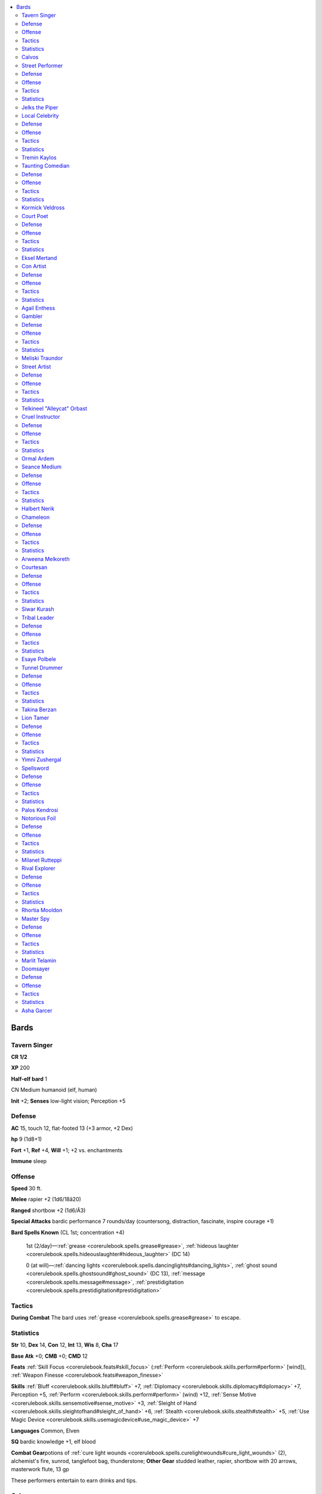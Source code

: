 
.. _`npccodex.core.bard`:

.. contents:: \ 

.. _`npccodex.core.bard#bards`:

Bards
######

.. _`npccodex.core.bard#tavern_singer`:

Tavern Singer
==============

**CR 1/2** 

\ **XP**\  200

\ **Half-elf bard**\  1

CN Medium humanoid (elf, human)

\ **Init**\  +2; \ **Senses**\  low-light vision; Perception +5

.. _`npccodex.core.bard#defense`:

Defense
========

\ **AC**\  15, touch 12, flat-footed 13 (+3 armor, +2 Dex)

\ **hp**\  9 (1d8+1)

\ **Fort**\  +1, \ **Ref**\  +4, \ **Will**\  +1; +2 vs. enchantments

\ **Immune**\  sleep

.. _`npccodex.core.bard#offense`:

Offense
========

\ **Speed**\  30 ft.

\ **Melee**\  rapier +2 (1d6/18â20)

\ **Ranged**\  shortbow +2 (1d6/Ã3)

\ **Special Attacks**\  bardic performance 7 rounds/day (countersong, distraction, fascinate, inspire courage +1)

\ **Bard Spells Known**\  (CL 1st; concentration +4)

 1st (2/day)—:ref:`grease <corerulebook.spells.grease#grease>`\ , :ref:`hideous laughter <corerulebook.spells.hideouslaughter#hideous_laughter>`\  (DC 14)

 0 (at will)—:ref:`dancing lights <corerulebook.spells.dancinglights#dancing_lights>`\ , :ref:`ghost sound <corerulebook.spells.ghostsound#ghost_sound>`\  (DC 13), :ref:`message <corerulebook.spells.message#message>`\ , :ref:`prestidigitation <corerulebook.spells.prestidigitation#prestidigitation>`

.. _`npccodex.core.bard#tactics`:

Tactics
========

\ **During Combat**\  The bard uses :ref:`grease <corerulebook.spells.grease#grease>`\  to escape.

.. _`npccodex.core.bard#statistics`:

Statistics
===========

\ **Str**\  10, \ **Dex**\  14, \ **Con**\  12, \ **Int**\  13, \ **Wis**\  8, \ **Cha**\  17

\ **Base Atk**\  +0; \ **CMB**\  +0; \ **CMD**\  12

\ **Feats**\  :ref:`Skill Focus <corerulebook.feats#skill_focus>`\  (:ref:`Perform <corerulebook.skills.perform#perform>`\  [wind]), :ref:`Weapon Finesse <corerulebook.feats#weapon_finesse>`

\ **Skills**\  :ref:`Bluff <corerulebook.skills.bluff#bluff>`\  +7, :ref:`Diplomacy <corerulebook.skills.diplomacy#diplomacy>`\  +7, Perception +5, :ref:`Perform <corerulebook.skills.perform#perform>`\  (wind) +12, :ref:`Sense Motive <corerulebook.skills.sensemotive#sense_motive>`\  +3, :ref:`Sleight of Hand <corerulebook.skills.sleightofhand#sleight_of_hand>`\  +6, :ref:`Stealth <corerulebook.skills.stealth#stealth>`\  +5, :ref:`Use Magic Device <corerulebook.skills.usemagicdevice#use_magic_device>`\  +7

\ **Languages**\  Common, Elven

\ **SQ**\  bardic knowledge +1, elf blood

\ **Combat Gear**\ potions of :ref:`cure light wounds <corerulebook.spells.curelightwounds#cure_light_wounds>`\  (2), alchemist's fire, sunrod, tanglefoot bag, thunderstone; \ **Other Gear**\  studded leather, rapier, shortbow with 20 arrows, masterwork flute, 13 gp

These performers entertain to earn drinks and tips.

.. _`npccodex.core.bard#calvos`:

Calvos
=======

He loves life on the road, but Calvos's erratic behavior keeps him out of the best shows.

.. _`npccodex.core.bard#street_performer`:

Street Performer
=================

**CR 1** 

\ **XP**\  400

\ **Human bard**\  2

CN Medium humanoid (human)

\ **Init**\  +2; \ **Senses**\  Perception +5

Defense
========

\ **AC**\  16, touch 12, flat-footed 14 (+4 armor, +2 Dex)

\ **hp**\  14 (2d8+1)

\ **Fort**\  +1, \ **Ref**\  +5, \ **Will**\  +4; +4 vs. bardic performance, language-dependent, and sonic

Offense
========

\ **Speed**\  30 ft.

\ **Melee**\  dagger +1 (1d4/19â20)

\ **Ranged**\  dagger +3 (1d4/19â20)

\ **Special Attacks**\  bardic performance 9 rounds/day (countersong, distraction, fascinate, inspire courage +1)

\ **Bard Spells Known**\  (CL 2nd; concentration +5)

 1st (3/day)—:ref:`charm person <corerulebook.spells.charmperson#charm_person>`\  (DC 14), :ref:`expeditious retreat <corerulebook.spells.expeditiousretreat#expeditious_retreat>`\ , :ref:`sleep <corerulebook.spells.sleep#sleep>`\  (DC 14)

 0 (at will)—:ref:`daze <corerulebook.spells.daze#daze>`\  (DC 13), :ref:`detect magic <corerulebook.spells.detectmagic#detect_magic>`\ , :ref:`flare <corerulebook.spells.flare#flare>`\  (DC 13), :ref:`ghost sound <corerulebook.spells.ghostsound#ghost_sound>`\  (DC 13), :ref:`prestidigitation <corerulebook.spells.prestidigitation#prestidigitation>`

Tactics
========

\ **During Combat**\  The bard stays at a safe distance, supporting allies with music and using spells to deter fights.

Statistics
===========

\ **Str**\  10, \ **Dex**\  14, \ **Con**\  13, \ **Int**\  8, \ **Wis**\  12, \ **Cha**\  17

\ **Base Atk**\  +1; \ **CMB**\  +1; \ **CMD**\  13

\ **Feats**\  :ref:`Point-Blank Shot <corerulebook.feats#point_blank_shot>`\ , Precise Shot

\ **Skills**\  :ref:`Acrobatics <corerulebook.skills.acrobatics#acrobatics>`\  +5, :ref:`Bluff <corerulebook.skills.bluff#bluff>`\  +7, :ref:`Diplomacy <corerulebook.skills.diplomacy#diplomacy>`\  +8, :ref:`Handle Animal <corerulebook.skills.handleanimal#handle_animal>`\  +8, :ref:`Knowledge <corerulebook.skills.knowledge#knowledge>`\  (local) +4, Perception +5, :ref:`Perform <corerulebook.skills.perform#perform>`\  (wind) +8, :ref:`Sense Motive <corerulebook.skills.sensemotive#sense_motive>`\  +5, :ref:`Sleight of Hand <corerulebook.skills.sleightofhand#sleight_of_hand>`\  +7, :ref:`Stealth <corerulebook.skills.stealth#stealth>`\  +5

\ **Languages**\  Common

\ **SQ**\  bardic knowledge +1, versatile performance (wind)

\ **Combat Gear**\ potions of :ref:`cure light wounds <corerulebook.spells.curelightwounds#cure_light_wounds>`\  (2), potion of :ref:`invisibility <corerulebook.spells.invisibility#invisibility>`\ , caltrops, silk rope, tanglefoot bags (2); \ **Other Gear**\  masterwork chain shirt, daggers (3), 8 gp

A bard without a regular tavern as a base can busk in various streets and markets.

.. _`npccodex.core.bard#jelks_the_piper`:

Jelks the Piper
================

After growing up an orphan on the streets, Jelks earns a living by playing music and guiding newcomers through the city. She hopes adventurer clients will take her along with them.

.. _`npccodex.core.bard#local_celebrity`:

Local Celebrity
================

**CR 2** 

\ **XP**\  600

\ **Human bard**\  3

LE Medium humanoid (human)

\ **Init**\  +1; \ **Senses**\  Perception +4

Defense
========

\ **AC**\  12, touch 11, flat-footed 11 (+1 armor, +1 Dex)

\ **hp**\  20 (3d8+3)

\ **Fort**\  +2, \ **Ref**\  +4, \ **Will**\  +3; +4 vs. bardic performance, language-dependent, and sonic

Offense
========

\ **Speed**\  30 ft.

\ **Melee**\  mwk dagger +4 (1d4â1/19â20)

\ **Ranged**\  dagger +3 (1d4â1/19â20)

\ **Special Attacks**\  bardic performance 10 rounds/day (countersong, distraction, fascinate, inspire competence +2, inspire courage +1)

\ **Bard Spells Known**\  (CL 3rd; concentration +5)

 1st (4/day)—:ref:`charm person <corerulebook.spells.charmperson#charm_person>`\  (DC 14),:ref:`cure light wounds <corerulebook.spells.curelightwounds#cure_light_wounds>`\  (DC 13), :ref:`hypnotism <corerulebook.spells.hypnotism#hypnotism>`\  (DC 14), :ref:`sleep <corerulebook.spells.sleep#sleep>`\  (DC 14)

 0 (at will)—:ref:`daze <corerulebook.spells.daze#daze>`\  (DC 13), :ref:`detect magic <corerulebook.spells.detectmagic#detect_magic>`\ , :ref:`light <corerulebook.spells.light#light>`\ , :ref:`lullaby <corerulebook.spells.lullaby#lullaby>`\  (DC 13), :ref:`mage hand <corerulebook.spells.magehand#mage_hand>`\ , :ref:`resistance <corerulebook.spells.resistance#resistance>`

Tactics
========

\ **During Combat**\  The bard uses bardic performance to bolster his entourage, and spells to impede enemies.

Statistics
===========

\ **Str**\  8, \ **Dex**\  13, \ **Con**\  12, \ **Int**\  14, \ **Wis**\  10, \ **Cha**\  15

\ **Base Atk**\  +2; \ **CMB**\  +1; \ **CMD**\  12

\ **Feats**\  :ref:`Skill Focus <corerulebook.feats#skill_focus>`\  (:ref:`Bluff <corerulebook.skills.bluff#bluff>`\ ), :ref:`Spell Focus <corerulebook.feats#spell_focus>`\  (enchantment), :ref:`Weapon Finesse <corerulebook.feats#weapon_finesse>`

\ **Skills**\  :ref:`Appraise <corerulebook.skills.appraise#appraise>`\  +6, :ref:`Bluff <corerulebook.skills.bluff#bluff>`\  +11, :ref:`Diplomacy <corerulebook.skills.diplomacy#diplomacy>`\  +8, :ref:`Disguise <corerulebook.skills.disguise#disguise>`\  +8, :ref:`Intimidate <corerulebook.skills.intimidate#intimidate>`\  +6, :ref:`Knowledge <corerulebook.skills.knowledge#knowledge>`\  (arcana, nobility) +7, :ref:`Knowledge <corerulebook.skills.knowledge#knowledge>`\  (local) +9, Perception +4, :ref:`Perform <corerulebook.skills.perform#perform>`\  (act, dance) +8, :ref:`Perform <corerulebook.skills.perform#perform>`\  (sing) +7, :ref:`Sense Motive <corerulebook.skills.sensemotive#sense_motive>`\  +5, :ref:`Spellcraft <corerulebook.skills.spellcraft#spellcraft>`\  +8

\ **Languages**\  Common, Elven, Infernal

\ **SQ**\  bardic knowledge +1, versatile performance (act)

\ **Combat Gear**\ potion of :ref:`invisibility <corerulebook.spells.invisibility#invisibility>`\ ; \ **Other Gear**\  masterwork dagger, :ref:`bracers of armor <corerulebook.magicitems.wondrousitems#bracers_of_armor>`\  +1, 48 gp

Celebrity bards love the spotlight and their throngs of admiring fans.

.. _`npccodex.core.bard#tremin_kaylos`:

Tremin Kaylos
==============

An up-and-coming local star, Tremin is the son of a crime boss. He uses his social clout to smear rivals.

.. _`npccodex.core.bard#taunting_comedian`:

Taunting Comedian
==================

**CR 3** 

\ **XP**\  800

\ **Halfling bard**\  4

CE Small humanoid (halfling)

\ **Init**\  +3; \ **Senses**\  Perception +1

Defense
========

\ **AC**\  18, touch 13, flat-footed 15 (+5 armor, +3 Dex)

\ **hp**\  25 (4d8+4)

\ **Fort**\  +2, \ **Ref**\  +8, \ **Will**\  +4; +2 vs. fear, +4 vs. bardic performance, language-dependent, and sonic

Offense
========

\ **Speed**\  20 ft.

\ **Melee**\  mwk short sword +7 (1d6/19â20)

\ **Ranged**\  sling +6 (1d4)

\ **Special Attacks**\  bardic performance 14 rounds/day (countersong, distraction, fascinate, inspire competence +2, inspire courage +1)

\ **Bard Spells Known**\  (CL 4th; concentration +8)

 2nd (2/day)—:ref:`suggestion <corerulebook.spells.suggestion#suggestion>`\  (DC 16), :ref:`tongues <corerulebook.spells.tongues#tongues>`

 1st (4/day)—:ref:`animate rope <corerulebook.spells.animaterope#animate_rope>`\ , :ref:`cure light wounds <corerulebook.spells.curelightwounds#cure_light_wounds>`\  (DC 15), :ref:`lesser confusion <corerulebook.spells.confusion#confusion_lesser>`\  (DC 15), :ref:`ventriloquism <corerulebook.spells.ventriloquism#ventriloquism>`\  (DC 15)

 0 (at will)—:ref:`daze <corerulebook.spells.daze#daze>`\  (DC 14), :ref:`detect magic <corerulebook.spells.detectmagic#detect_magic>`\ , :ref:`flare <corerulebook.spells.flare#flare>`\  (DC 14), :ref:`ghost sound <corerulebook.spells.ghostsound#ghost_sound>`\  (DC 14), :ref:`mending <corerulebook.spells.mending#mending>`\ , :ref:`read magic <corerulebook.spells.readmagic#read_magic>`

Tactics
========

\ **During Combat**\  The bard hides using :ref:`ventriloquism <corerulebook.spells.ventriloquism#ventriloquism>`\ , and snares enemies with :ref:`animate rope <corerulebook.spells.animaterope#animate_rope>`\ .

Statistics
===========

\ **Str**\  11, \ **Dex**\  16, \ **Con**\  10, \ **Int**\  12, \ **Wis**\  8, \ **Cha**\  18

\ **Base Atk**\  +3; \ **CMB**\  +3; \ **CMD**\  16

\ **Feats**\  :ref:`Arcane Strike <corerulebook.feats#arcane_strike>`\ , :ref:`Weapon Finesse <corerulebook.feats#weapon_finesse>`

\ **Skills**\  :ref:`Acrobatics <corerulebook.skills.acrobatics#acrobatics>`\  +11 (+7 when jumping), :ref:`Bluff <corerulebook.skills.bluff#bluff>`\  +11, :ref:`Climb <corerulebook.skills.climb#climb>`\  +1, :ref:`Diplomacy <corerulebook.skills.diplomacy#diplomacy>`\  +8, :ref:`Intimidate <corerulebook.skills.intimidate#intimidate>`\  +9, :ref:`Knowledge <corerulebook.skills.knowledge#knowledge>`\  (local) +10, Perception +1, :ref:`Perform <corerulebook.skills.perform#perform>`\  (comedy) +11, :ref:`Sense Motive <corerulebook.skills.sensemotive#sense_motive>`\  +4, :ref:`Spellcraft <corerulebook.skills.spellcraft#spellcraft>`\  +6, :ref:`Stealth <corerulebook.skills.stealth#stealth>`\  +7, :ref:`Use Magic Device <corerulebook.skills.usemagicdevice#use_magic_device>`\  +10

\ **Languages**\  Common, Halfling

\ **SQ**\  bardic knowledge +2, versatile performance (comedy)

\ **Combat Gear**\ potions of :ref:`cure moderate wounds <corerulebook.spells.curemoderatewounds#cure_moderate_wounds>`\  (2), tanglefoot bags (2); \ **Other Gear**\ \ *+1 chain shirt*\ , masterwork short sword, sling with 20 bullets, everburning torch, 30 gp

These jokers' jeers and pranks create humor from misfortune.

.. _`npccodex.core.bard#kormick_veldross`:

Kormick Veldross
=================

A diminutive bully, Kormick makes fun of everyone, but only fights when he's drunk.

.. _`npccodex.core.bard#court_poet`:

Court Poet
===========

**CR 4** 

\ **XP**\  1,200

\ **Human bard**\  5

LE Medium humanoid (human)

\ **Init**\  +0; \ **Senses**\  Perception +5

Defense
========

\ **AC**\  12, touch 11, flat-footed 12 (+1 armor, +1 deflection)

\ **hp**\  31 (5d8+5)

\ **Fort**\  +4, \ **Ref**\  +4, \ **Will**\  +5; +4 vs. bardic performance, language-dependent, and sonic

Offense
========

\ **Speed**\  30 ft.

\ **Melee**\  mwk dagger +3 (1d4â1/19â20)

\ **Ranged**\  mwk dagger +4 (1d4â1/19â20)

\ **Special Attacks**\  bardic performance 16 rounds/day (countersong, distraction, fascinate, inspire competence +2, inspire courage +2)

\ **Bard Spells Known**\  (CL 5th; concentration +9)

 2nd (3/day)—:ref:`detect thoughts <corerulebook.spells.detectthoughts#detect_thoughts>`\  (DC 16), :ref:`invisibility <corerulebook.spells.invisibility#invisibility>`\ , :ref:`misdirection <corerulebook.spells.misdirection#misdirection>`

 1st (5/day)—:ref:`alarm <corerulebook.spells.alarm#alarm>`\ , :ref:`charm person <corerulebook.spells.charmperson#charm_person>`\  (DC 16), :ref:`comprehend languages <corerulebook.spells.comprehendlanguages#comprehend_languages>`\ , :ref:`undetectable alignment <corerulebook.spells.undetectablealignment#undetectable_alignment>`

 0 (at will)—:ref:`detect magic <corerulebook.spells.detectmagic#detect_magic>`\ , :ref:`ghost sound <corerulebook.spells.ghostsound#ghost_sound>`\  (DC 14), :ref:`light <corerulebook.spells.light#light>`\ , :ref:`mage hand <corerulebook.spells.magehand#mage_hand>`\ , :ref:`open/close <corerulebook.spells.openclose#open_close>`\ , :ref:`resistance <corerulebook.spells.resistance#resistance>`

Tactics
========

\ **During Combat**\  The bard controls and confuses attackers with spells, leading combat by turning invisible and using :ref:`detect thoughts <corerulebook.spells.detectthoughts#detect_thoughts>`\  to gain a better understanding of the enemy. She uses :ref:`charm person <corerulebook.spells.charmperson#charm_person>`\  to draw opponents to her side.

Statistics
===========

\ **Str**\  8, \ **Dex**\  10, \ **Con**\  12, \ **Int**\  14, \ **Wis**\  13, \ **Cha**\  18

\ **Base Atk**\  +3; \ **CMB**\  +2; \ **CMD**\  13

\ **Feats**\  :ref:`Arcane Strike <corerulebook.feats#arcane_strike>`\ , :ref:`Great Fortitude <corerulebook.feats#great_fortitude>`\ , :ref:`Skill Focus <corerulebook.feats#skill_focus>`\  (:ref:`Bluff <corerulebook.skills.bluff#bluff>`\ ), :ref:`Spell Focus <corerulebook.feats#spell_focus>`\  (enchantment)

\ **Skills**\  :ref:`Bluff <corerulebook.skills.bluff#bluff>`\  +15, :ref:`Diplomacy <corerulebook.skills.diplomacy#diplomacy>`\  +12, :ref:`Knowledge <corerulebook.skills.knowledge#knowledge>`\  (arcana) +10, :ref:`Knowledge <corerulebook.skills.knowledge#knowledge>`\  (history, local, nobility) +12, :ref:`Knowledge <corerulebook.skills.knowledge#knowledge>`\  (planes) +8, :ref:`Knowledge <corerulebook.skills.knowledge#knowledge>`\  (religion) +9, Perception +5, :ref:`Perform <corerulebook.skills.perform#perform>`\  (oratory) +12, :ref:`Sense Motive <corerulebook.skills.sensemotive#sense_motive>`\  +9, :ref:`Spellcraft <corerulebook.skills.spellcraft#spellcraft>`\  +10, :ref:`Stealth <corerulebook.skills.stealth#stealth>`\  +6

\ **Languages**\  Common, Dwarven, Elven

\ **SQ**\  bardic knowledge +2, lore master 1/day, versatile performance (oratory)

\ **Combat Gear**\ potions of :ref:`cure light wounds <corerulebook.spells.curelightwounds#cure_light_wounds>`\  (2), potion of :ref:`eagle's splendor <corerulebook.spells.eaglessplendor#eagle_s_splendor>`\ ; \ **Other Gear**\  masterwork dagger, :ref:`bracers of armor <corerulebook.magicitems.wondrousitems#bracers_of_armor>`\  +1, :ref:`ring of protection <corerulebook.magicitems.rings#ring_of_protection>`\  +1, 50 gp

Court poets swirl from influential person to influential person in noble courts, attempting to gain favor through stirring verse and manipulative deeds. They can secretly direct realms with their words.

.. _`npccodex.core.bard#eksel_mertand`:

Eksel Mertand
==============

Eksel is the voice in the lord's ear. She attempts to lead the nation with her advice and influence, digging her claws into every aspect of court intrigue as deeply as she can. Her enemies become the enemies of the state, and those she despises risk execution or imprisonment. Eksel sometimes makes gloating visits to those she has imprisoned to remind them who is more powerful.

Discovered in a local tavern and favored by the previous king for her grandiose storytelling style and world-spanning collection of fables and anecdotes, Eksel began her life in politics. After that king's passing and the prince's ascension to the throne, Eksel remained at the new king's side. Close in age and sharing similar tastes for drinking and carousing, Eksel and the prince grew fond of each other. The bard is now firmly entrenched in the court and enjoys all of its prestige and financial splendor.

Many nobles enjoy Eksel's skills at oration, but secretly bear grudges against the lowborn woman. They are jealous of her relationship with the king, and complain among each other how her advice constantly trumps theirs. Any moves against Eksel draw great displeasure from the king, sometimes resulting in embarrassing punishments.

Eksel boasts a robust collection of jewelry and clothing. She constantly carries around a quill for taking notes on her enemies, and chews on it while she's plotting.

\ **Combat Encounters:**\  A careful schemer, Eksel is rarely encountered alone. She travels with a retinue of her lord's soldiers, supporting them in combat until discretion becomes the only avenue of survival. Then she attempts to flee or, if that's not an option, to negotiate the terms of her release.

\ **Roleplaying Suggestions:**\  Quick of wit and possessed of extreme cunning, Eksel might appear quiet and observant when first encountered. She sizes up her potential enemies and allies silently—and everyone is a potential enemy or ally—always looking for personal weaknesses to exploit or talents to manipulate in the service of her master.

.. _`npccodex.core.bard#con_artist`:

Con Artist
===========

**CR 5** 

\ **XP**\  1,600

\ **Half-elf bard**\  6

NE Medium humanoid (elf, human)

\ **Init**\  +1; \ **Senses**\  low-light vision; Perception +3

Defense
========

\ **AC**\  15, touch 12, flat-footed 14 (+3 armor, +1 deflection, +1 Dex)

\ **hp**\  30 (6d8)

\ **Fort**\  +1, \ **Ref**\  +6, \ **Will**\  +6; +2 vs. enchantments, +4 vs. bardic performance, language-dependent, and sonic

\ **Immune**\  sleep

Offense
========

\ **Speed**\  30 ft.

\ **Melee**\  mwk rapier +6 (1d6/18â20)

\ **Ranged**\  dagger +5 (1d4/19â20)

\ **Special Attacks**\  bardic performance 18 rounds/day (countersong, distraction, fascinate, inspire competence +2, inspire courage +2, :ref:`suggestion <corerulebook.spells.suggestion#suggestion>`\ )

\ **Bard Spells Known**\  (CL 6th; concentration +10)

 2nd (4/day)—:ref:`alter self <corerulebook.spells.alterself#alter_self>`\ , :ref:`detect thoughts <corerulebook.spells.detectthoughts#detect_thoughts>`\  (DC 16), :ref:`minor image <corerulebook.spells.minorimage#minor_image>`\  (DC 17), :ref:`suggestion <corerulebook.spells.suggestion#suggestion>`\  (DC 16)

 1st (5/day)—:ref:`comprehend languages <corerulebook.spells.comprehendlanguages#comprehend_languages>`\ , :ref:`disguise self <corerulebook.spells.disguiseself#disguise_self>`\ , \ *silent  image*\  (DC 16), :ref:`ventriloquism <corerulebook.spells.ventriloquism#ventriloquism>`\  (DC 16)

 0 (at will)—:ref:`dancing lights <corerulebook.spells.dancinglights#dancing_lights>`\ , :ref:`detect magic <corerulebook.spells.detectmagic#detect_magic>`\ , :ref:`ghost sound <corerulebook.spells.ghostsound#ghost_sound>`\  (DC 15), :ref:`message <corerulebook.spells.message#message>`

Tactics
========

\ **During Combat**\  The bard uses her potion of :ref:`invisibility <corerulebook.spells.invisibility#invisibility>`\  to hide and :ref:`minor image <corerulebook.spells.minorimage#minor_image>`\  to make illusory combatants. If pressed, she uses :ref:`suggestion <corerulebook.spells.suggestion#suggestion>`\  to make her enemies leave the fight.

Statistics
===========

\ **Str**\  10, \ **Dex**\  13, \ **Con**\  8, \ **Int**\  14, \ **Wis**\  12, \ **Cha**\  18

\ **Base Atk**\  +4; \ **CMB**\  +4; \ **CMD**\  16

\ **Feats**\  :ref:`Skill Focus <corerulebook.feats#skill_focus>`\  (:ref:`Perform <corerulebook.skills.perform#perform>`\  [act, oratory]), :ref:`Spell Focus <corerulebook.feats#spell_focus>`\  (illusion), :ref:`Weapon Finesse <corerulebook.feats#weapon_finesse>`

\ **Skills**\  :ref:`Acrobatics <corerulebook.skills.acrobatics#acrobatics>`\  +6, :ref:`Escape Artist <corerulebook.skills.escapeartist#escape_artist>`\  +10, :ref:`Knowledge <corerulebook.skills.knowledge#knowledge>`\  (arcana) +10, :ref:`Knowledge <corerulebook.skills.knowledge#knowledge>`\  (local) +14, :ref:`Knowledge <corerulebook.skills.knowledge#knowledge>`\  (nobility) +13, Perception +3, :ref:`Perform <corerulebook.skills.perform#perform>`\  (act, oratory) +16, :ref:`Perform <corerulebook.skills.perform#perform>`\  (string) +13, :ref:`Sense Motive <corerulebook.skills.sensemotive#sense_motive>`\  +10, :ref:`Spellcraft <corerulebook.skills.spellcraft#spellcraft>`\  +8, :ref:`Stealth <corerulebook.skills.stealth#stealth>`\  +10

\ **Languages**\  Common, Draconic, Elven

\ **SQ**\  bardic knowledge +3, elf blood, lore master 1/day, versatile performance (act, oratory)

\ **Combat Gear**\ :ref:`elixir of truth <corerulebook.magicitems.wondrousitems#elixir_of_truth>`\ , potion of :ref:`cure light wounds <corerulebook.spells.curelightwounds#cure_light_wounds>`\ , potions of :ref:`invisibility <corerulebook.spells.invisibility#invisibility>`\  (2); \ **Other Gear**\ \ *+1 leather armor*\ , masterwork rapier, dagger, :ref:`ring of protection <corerulebook.magicitems.rings#ring_of_protection>`\  +1, violin, 13 gp

Con artists are never what they first appear to be. They hustle the gullible using confidence schemes.

.. _`npccodex.core.bard#agail_enthess`:

Agail Enthess
==============

Posing as a minor noble, "Lady Enthess" uses her assumed station in life to instill a sense of trust in her potential marks. Her apparent success and lavish lifestyle convince wealthy people of her success, leading them to invest in her various business ventures.

Lady Enthess sells counterfeits of relics supposedly discovered during a dangerous expedition. She keeps a few crates of these fakes in a hidden space in her basement. Through Enthess's adventuring business, investors fund her seemingly hazardous excursions. This tiered investment only ever pays out for Enthess herself.

Enthess also sells mining rights in the area. She purchases an old mine, supposedly played out decades ago, then sneaks in and seeds it with raw gems. She then hires a prospector to inspect the purchase. Once he returns with news of the great wealth, she sells the claim for much more than she originally paid.

Growing up on the streets, Enthess has defrauded hundreds of marks in her time. Though she enjoys bilking the clueless wealthy, she's not so noble as to leave the poor alone. It was among these people she was raised, and from them she learned some of the simplest frauds. One of her favorites when she was young was the glass drop: she would purposefully bump into someone on the street, drop a sack of already broken glass, claim the bag contained an expensive vase, and demand the mark pay for the damage. As she grew up and began adventuring, she expanded her swindles to a greater scale.

\ **Combat Encounters:**\  Unless supported by a group of bodyguards or shills, Agail stays out of combat—begging, cajoling, bribing, or bargaining when need be. If she is well supported, she provides aid (while invisible) before slipping away to continue her schemes and find a way to get revenge from a safe distance some other day.

\ **Roleplaying Suggestions:**\  "Lady Enthess" is always on the lookout for new marks. Through polite and often delightful in conversation, she measures each person she meets, trying to find just the right con to fit the person in question.

.. _`npccodex.core.bard#gambler`:

Gambler
========

**CR 6** 

\ **XP**\  2,400

\ **Dwarf bard**\  7

N Medium humanoid (dwarf)

\ **Init**\  +1; \ **Senses**\  Perception +10

Defense
========

\ **AC**\  16, touch 11, flat-footed 15 (+5 armor, +1 Dex)

\ **hp**\  49 (7d8+14)

\ **Fort**\  +3, \ **Ref**\  +6, \ **Will**\  +5; +2 vs. poison, spells, and spell-like abilities, +4 vs. bardic performance, language-dependent, and sonic

\ **Defensive Abilities**\  defensive training (+4 dodge bonus to AC vs. giants)

Offense
========

\ **Speed**\  20 ft.

\ **Melee**\  unarmed strike +10 (1d3+4) or mwk dagger +10 (1d4+4/19â20)

\ **Ranged**\  dagger +6 (1d4+4/19â20)

\ **Special Attacks**\  +1 on attack rolls against goblinoid and orc humanoids, bardic performance 20 rounds/day (move action; countersong, distraction, fascinate, inspire competence +3, inspire courage +2, :ref:`suggestion <corerulebook.spells.suggestion#suggestion>`\ )

\ **Bard Spells Known**\  (CL 7th; concentration +11)

 3rd (1/day)—:ref:`confusion <corerulebook.spells.confusion#confusion>`\  (DC 17), :ref:`glibness <corerulebook.spells.glibness#glibness>`

 2nd (4/day)—:ref:`cure moderate wounds <corerulebook.spells.curemoderatewounds#cure_moderate_wounds>`\  (DC 16), :ref:`detect thoughts <corerulebook.spells.detectthoughts#detect_thoughts>`\  (DC 16), :ref:`eagle's splendor <corerulebook.spells.eaglessplendor#eagle_s_splendor>`\ , :ref:`invisibility <corerulebook.spells.invisibility#invisibility>`

 1st (5/day)—:ref:`charm person <corerulebook.spells.charmperson#charm_person>`\  (DC 15), :ref:`comprehend languages <corerulebook.spells.comprehendlanguages#comprehend_languages>`\ , :ref:`expeditious retreat <corerulebook.spells.expeditiousretreat#expeditious_retreat>`\ , :ref:`unseen servant <corerulebook.spells.unseenservant#unseen_servant>`

 0 (at will)—:ref:`daze <corerulebook.spells.daze#daze>`\  (DC 14), :ref:`detect magic <corerulebook.spells.detectmagic#detect_magic>`\ , :ref:`mage hand <corerulebook.spells.magehand#mage_hand>`\ , :ref:`prestidigitation <corerulebook.spells.prestidigitation#prestidigitation>`

Tactics
========

\ **Before Combat**\  The bard casts :ref:`eagle's splendor <corerulebook.spells.eaglessplendor#eagle_s_splendor>`\ .

\ **During Combat**\  The bard brings his fists to any brawl that breaks out when he or someone else gets caught cheating. He alternates between making melee attacks and using :ref:`confusion <corerulebook.spells.confusion#confusion>`\  to reduce the number of effective combatants.

\ **Base Statistics**\  Without :ref:`eagle's splendor <corerulebook.spells.eaglessplendor#eagle_s_splendor>`\ , the bard's statistics are \ **Bard Spells Known**\  reduce spell DCs by 2; \ **Cha**\  14; \ **Skills**\  :ref:`Bluff <corerulebook.skills.bluff#bluff>`\  +12, :ref:`Diplomacy <corerulebook.skills.diplomacy#diplomacy>`\  +4, :ref:`Intimidate <corerulebook.skills.intimidate#intimidate>`\  +14, :ref:`Perform <corerulebook.skills.perform#perform>`\  (comedy) +15, :ref:`Perform <corerulebook.skills.perform#perform>`\  (oratory) +12.

Statistics
===========

\ **Str**\  18, \ **Dex**\  13, \ **Con**\  12, \ **Int**\  12, \ **Wis**\  10, \ **Cha**\  18

\ **Base Atk**\  +5; \ **CMB**\  +9; \ **CMD**\  20 (24 vs. bull rush or trip)

\ **Feats**\  :ref:`Improved Unarmed Strike <corerulebook.feats#improved_unarmed_strike>`\ , :ref:`Persuasive <corerulebook.feats#persuasive>`\ , :ref:`Skill Focus <corerulebook.feats#skill_focus>`\  (:ref:`Perform <corerulebook.skills.perform#perform>`\  [comedy]), :ref:`Weapon Focus <corerulebook.feats#weapon_focus>`\  (unarmed strike)

\ **Skills**\  :ref:`Bluff <corerulebook.skills.bluff#bluff>`\  +14, :ref:`Diplomacy <corerulebook.skills.diplomacy#diplomacy>`\  +6, :ref:`Intimidate <corerulebook.skills.intimidate#intimidate>`\  +16, :ref:`Knowledge <corerulebook.skills.knowledge#knowledge>`\  (arcane, dungeoneering, geography, history, local, nature, religion) +8, Perception +10 (+12 to notice unusual stonework), :ref:`Perform <corerulebook.skills.perform#perform>`\  (comedy) +17, :ref:`Perform <corerulebook.skills.perform#perform>`\  (oratory) +14, :ref:`Sense Motive <corerulebook.skills.sensemotive#sense_motive>`\  +10

\ **Languages**\  Common, Dwarven

\ **SQ**\  bardic knowledge +3, lore master 1/day, versatile performance (comedy, oratory)

\ **Combat Gear**\ :ref:`elixir of vision <corerulebook.magicitems.wondrousitems#elixir_of_vision>`\ ; \ **Other Gear**\ \ *+1 chain shirt*\ , masterwork dagger, :ref:`belt of giant strength <corerulebook.magicitems.wondrousitems#belt_of_giant_strength>`\  +2, 198 gp

Gamblers lounge in dark corners of taverns and gambling dens, using their keen wits and talents to make a living.

.. _`npccodex.core.bard#meliski_traundor`:

Meliski Traundor
=================

Though he usually seems half drunk, Meliski's inebriation is only an act. This deception puts his opponents at ease, making them think he's an easy mark. They later discover he led them right into his trap when he takes all their gold by the end of the night. He knows all the tricks to spot when someone else is cheating.

Posted at a tavern table surrounded by a mug of beer, a stack of cards, and a worn bag of coin, Meliski outdrinks most other patrons. He plays cards all night, until the barkeep timidly begs him to leave so he can close up.

\ **Combat Encounters:**\  Never one to suffer cheaters lightly, Meliski doesn't back down from a fight when cards are involved.

\ **Roleplaying Suggestions:**\  Meliski is always found in a bar, gambling the night away. He welcomes new players, but brushes off anyone who doesn't ante up.

.. _`npccodex.core.bard#street_artist`:

Street Artist
==============

**CR 7** 

\ **XP**\  3,200

\ **Elf bard**\  8

CN Medium humanoid (elf)

\ **Init**\  +3; \ **Senses**\  low-light vision; Perception +13

Defense
========

\ **AC**\  18, touch 15, flat-footed 14 (+3 armor, +1 deflection, +3 Dex, +1 dodge)

\ **hp**\  43 (8d8+4)

\ **Fort**\  +3, \ **Ref**\  +10, \ **Will**\  +7; +2 vs. enchantments, +4 vs. bardic performance, language-dependent, and sonic

\ **Immune**\  sleep

Offense
========

\ **Speed**\  30 ft.

\ **Melee**\  rapier +7/+2 (1d6+1/18â20)

\ **Ranged**\ \ *+1 longbow*\  +10/+5 (1d8+1/Ã3)

\ **Special Attacks**\  bardic performance 21 rounds/day (move action; countersong, dirge of doom, distraction, fascinate, inspire competence +3, inspire courage +2, :ref:`suggestion <corerulebook.spells.suggestion#suggestion>`\ )

\ **Bard Spells Known**\  (CL 8th; concentration +11)

 3rd (3/day)—:ref:`haste <corerulebook.spells.haste#haste>`\  (DC 18), :ref:`major image <corerulebook.spells.majorimage#major_image>`\  (DC 18), :ref:`sepia snake sigil <corerulebook.spells.sepiasnakesigil#sepia_snake_sigil>`\  (DC 18)

 2nd (5/day)—:ref:`invisibility <corerulebook.spells.invisibility#invisibility>`\ , :ref:`mirror image <corerulebook.spells.mirrorimage#mirror_image>`\ , :ref:`shatter <corerulebook.spells.shatter#shatter>`\ , :ref:`sound burst <corerulebook.spells.soundburst#sound_burst>`\  (DC 16)

 1st (5/day)—:ref:`animate rope <corerulebook.spells.animaterope#animate_rope>`\ , :ref:`disguise self <corerulebook.spells.disguiseself#disguise_self>`\ , :ref:`grease <corerulebook.spells.grease#grease>`\ , :ref:`lesser confusion <corerulebook.spells.confusion#confusion_lesser>`\  (DC 14), :ref:`silent image <corerulebook.spells.silentimage#silent_image>`\  (DC 16)

 0 (at will)—:ref:`daze <corerulebook.spells.daze#daze>`\  (DC 15), :ref:`detect magic <corerulebook.spells.detectmagic#detect_magic>`\ , :ref:`light <corerulebook.spells.light#light>`\ , :ref:`mage hand <corerulebook.spells.magehand#mage_hand>`\ , :ref:`prestidigitation <corerulebook.spells.prestidigitation#prestidigitation>`\ , :ref:`read magic <corerulebook.spells.readmagic#read_magic>`

Tactics
========

\ **Before Combat**\  The bard posts political screeds in alleys, imbuing them with \ *sepia snake sigils*\  to trap those reading them. If anticipating combat, the bard drinks his potion of :ref:`eagle's splendor <corerulebook.spells.eaglessplendor#eagle_s_splendor>`\ .

\ **During Combat**\  The bard starts by casting :ref:`haste <corerulebook.spells.haste#haste>`\  and :ref:`mirror image <corerulebook.spells.mirrorimage#mirror_image>`\ . He then shoots at opposing spellcasters or deafens them with :ref:`sound burst <corerulebook.spells.soundburst#sound_burst>`\ .

\ **Base Statistics**\  Without :ref:`eagle's splendor <corerulebook.spells.eaglessplendor#eagle_s_splendor>`\ , the bard's statistics are \ **Bard Spells Known**\  reduce spell DCs by 2; \ **Cha**\  17; \ **Skills**\  :ref:`Bluff <corerulebook.skills.bluff#bluff>`\  +10, :ref:`Perform <corerulebook.skills.perform#perform>`\  (dance) +14.

Statistics
===========

\ **Str**\  13, \ **Dex**\  16, \ **Con**\  10, \ **Int**\  10, \ **Wis**\  10, \ **Cha**\  17

\ **Base Atk**\  +6; \ **CMB**\  +7; \ **CMD**\  22

\ **Feats**\  :ref:`Dodge <corerulebook.feats#dodge>`\ , Mobility, :ref:`Point-Blank Shot <corerulebook.feats#point_blank_shot>`\ , Shot on the :ref:`Run <corerulebook.feats#run>`

\ **Skills**\  :ref:`Acrobatics <corerulebook.skills.acrobatics#acrobatics>`\  +7, :ref:`Bluff <corerulebook.skills.bluff#bluff>`\  +12, :ref:`Climb <corerulebook.skills.climb#climb>`\  +10, :ref:`Escape Artist <corerulebook.skills.escapeartist#escape_artist>`\  +14, :ref:`Knowledge <corerulebook.skills.knowledge#knowledge>`\  (arcane, local, nature, planes) +8, Perception +13, :ref:`Perform <corerulebook.skills.perform#perform>`\  (dance) +16, :ref:`Sleight of Hand <corerulebook.skills.sleightofhand#sleight_of_hand>`\  +11, :ref:`Stealth <corerulebook.skills.stealth#stealth>`\  +14

\ **Languages**\  Common, Elven

\ **SQ**\  bardic knowledge +4, elven magic, lore master 1/day, versatile performance (dance, comedy), weapon familiarity

\ **Combat Gear**\ potions of :ref:`cure moderate wounds <corerulebook.spells.curemoderatewounds#cure_moderate_wounds>`\  (2), potion of :ref:`eagle's splendor <corerulebook.spells.eaglessplendor#eagle_s_splendor>`\ , potion of :ref:`invisibility <corerulebook.spells.invisibility#invisibility>`\ ; \ **Other Gear**\ \ *+1 leather armor*\ , \ *+1 longbow*\  with 20 arrows, rapier, :ref:`cloak of resistance <corerulebook.magicitems.wondrousitems#cloak_of_resistance>`\  +1, :ref:`ring of protection <corerulebook.magicitems.rings#ring_of_protection>`\  +1, 45 gp

Street artists are active in urban politics, a little crazy, or both. Their art and messages delight some, but annoy landowners whose buildings become the artists' medium.

.. _`npccodex.core.bard#telkineel_"alleycat"_orbast`:

Telkineel "Alleycat" Orbast
============================

This elf creates masterpieces across the city, painting them on walls and across cobblestone streets. He signs his pieces by painting a cat's paw instead of a name. Some call these works graffiti, and they rarely stay up for long.

Telkineel is also a skilled dancer and acrobat, able to contort into mind-boggling positions. He learned dances from dozens of cultures over the years. In one amazing feat, he dances on a rope tied between two streetlights. This performance garnered him his nickname, and fetches the most coin from audiences.

\ **Combat Encounters:**\  Telkineel is often assailed by guards who don't appreciate where he puts his art. He flees as soon as he can, rarely stopping to thank anyone who comes to his aid.

\ **Roleplaying Suggestions:**\  Cheerful and whimsical, Telkineel can also be skittish. He tends to talk in riddles which, if deciphered, reveal truths about the city and its denizens.

.. _`npccodex.core.bard#cruel_instructor`:

Cruel Instructor
=================

**CR 8** 

\ **XP**\  4,800

\ **Human bard**\  9

LE Medium humanoid (human)

\ **Init**\  +1; \ **Senses**\  Perception +9

Defense
========

\ **AC**\  12, touch 12, flat-footed 11 (+1 deflection, +1 Dex)

\ **hp**\  44 (9d8)

\ **Fort**\  +3, \ **Ref**\  +7, \ **Will**\  +8; +4 vs. bardic performance, language-dependent, and sonic

\ **Defensive Abilities**\ :ref:`misdirection <corerulebook.spells.misdirection#misdirection>`

Offense
========

\ **Speed**\  30 ft.

\ **Melee**\  mwk club +6/+1 (1d6â1)

\ **Special Attacks**\  bardic performance 24 rounds/day (move action; countersong, dirge of doom, distraction, fascinate, inspire competence +3, inspire courage +2, inspire greatness, :ref:`suggestion <corerulebook.spells.suggestion#suggestion>`\ )

\ **Bard Spells Known**\  (CL 9th; concentration +13)

 3rd (4/day)—:ref:`clairaudience/clairvoyance <corerulebook.spells.clairaudienceclairvoyance#clairaudience_clairvoyance>`\ , \ *dispel  magic*\ , :ref:`illusory script <corerulebook.spells.illusoryscript#illusory_script>`\  (DC 19), :ref:`secret page <corerulebook.spells.secretpage#secret_page>`

 2nd (5/day)—:ref:`eagle's splendor <corerulebook.spells.eaglessplendor#eagle_s_splendor>`\ , :ref:`enthrall <corerulebook.spells.enthrall#enthrall>`\  (DC 18), :ref:`misdirection <corerulebook.spells.misdirection#misdirection>`\ , :ref:`tongues <corerulebook.spells.tongues#tongues>`

 1st (6/day)—:ref:`cure light wounds <corerulebook.spells.curelightwounds#cure_light_wounds>`\  (DC 17), :ref:`disguise self <corerulebook.spells.disguiseself#disguise_self>`\ , :ref:`erase <corerulebook.spells.erase#erase>`\ , :ref:`hypnotism <corerulebook.spells.hypnotism#hypnotism>`\  (DC 17), :ref:`undetectable alignment <corerulebook.spells.undetectablealignment#undetectable_alignment>`

 0 (at will)—:ref:`daze <corerulebook.spells.daze#daze>`\  (DC 16), :ref:`detect magic <corerulebook.spells.detectmagic#detect_magic>`\ , :ref:`light <corerulebook.spells.light#light>`\ , :ref:`mage hand <corerulebook.spells.magehand#mage_hand>`\ , :ref:`message <corerulebook.spells.message#message>`\ , :ref:`read magic <corerulebook.spells.readmagic#read_magic>`

Tactics
========

\ **Before Combat**\  The bard casts :ref:`eagle's splendor <corerulebook.spells.eaglessplendor#eagle_s_splendor>`\ . He typically has :ref:`misdirection <corerulebook.spells.misdirection#misdirection>`\  in place during the day.

\ **During Combat**\  Weak in melee, the bard uses wands and scrolls from a distance.

\ **Base Statistics**\  Without :ref:`eagle's splendor <corerulebook.spells.eaglessplendor#eagle_s_splendor>`\ , the bard's statistics are \ **Bard Spells Known**\  reduce spell DCs by 2; \ **Cha**\  14; \ **Skills**\  :ref:`Bluff <corerulebook.skills.bluff#bluff>`\  +12, :ref:`Intimidate <corerulebook.skills.intimidate#intimidate>`\  +8, :ref:`Perform <corerulebook.skills.perform#perform>`\  (keyboard) +12, :ref:`Perform <corerulebook.skills.perform#perform>`\  (oratory) +19, :ref:`Use Magic Device <corerulebook.skills.usemagicdevice#use_magic_device>`\  +16.

Statistics
===========

\ **Str**\  8, \ **Dex**\  12, \ **Con**\  10, \ **Int**\  14, \ **Wis**\  14, \ **Cha**\  18

\ **Base Atk**\  +6; \ **CMB**\  +5; \ **CMD**\  17

\ **Feats**\  :ref:`Arcane Strike <corerulebook.feats#arcane_strike>`\ , :ref:`Catch Off-Guard <corerulebook.feats#catch_off_guard>`\ , :ref:`Scribe Scroll <corerulebook.feats#scribe_scroll>`\ , :ref:`Silent Spell <corerulebook.feats#silent_spell>`\ , :ref:`Skill Focus <corerulebook.feats#skill_focus>`\  (:ref:`Perform <corerulebook.skills.perform#perform>`\  [oratory]), :ref:`Still Spell <corerulebook.feats#still_spell>`

\ **Skills**\  :ref:`Appraise <corerulebook.skills.appraise#appraise>`\  +10, :ref:`Bluff <corerulebook.skills.bluff#bluff>`\  +14, :ref:`Intimidate <corerulebook.skills.intimidate#intimidate>`\  +10, :ref:`Knowledge <corerulebook.skills.knowledge#knowledge>`\  (arcana) +15, :ref:`Knowledge <corerulebook.skills.knowledge#knowledge>`\  (dungeoneering, engineering, geography, local, nature, nobility, religion) +10, :ref:`Knowledge <corerulebook.skills.knowledge#knowledge>`\  (history) +18, :ref:`Knowledge <corerulebook.skills.knowledge#knowledge>`\  (planes) +13, :ref:`Linguistics <corerulebook.skills.linguistics#linguistics>`\  +8, Perception +9, :ref:`Perform <corerulebook.skills.perform#perform>`\  (keyboard) +14, :ref:`Perform <corerulebook.skills.perform#perform>`\  (oratory) +21, :ref:`Profession <corerulebook.skills.profession#profession>`\  (educator) +6, :ref:`Sense Motive <corerulebook.skills.sensemotive#sense_motive>`\  +9, :ref:`Spellcraft <corerulebook.skills.spellcraft#spellcraft>`\  +14, :ref:`Stealth <corerulebook.skills.stealth#stealth>`\  +13, :ref:`Use Magic Device <corerulebook.skills.usemagicdevice#use_magic_device>`\  +18

\ **Languages**\  Abyssal, Celestial, Common, Elven, Draconic, Dwarven

\ **SQ**\  bardic knowledge +4, lore master 1/day, versatile performance (keyboard, oratory)

\ **Combat Gear**\ potion of :ref:`cure moderate wounds <corerulebook.spells.curemoderatewounds#cure_moderate_wounds>`\ , potions of :ref:`mage armor <corerulebook.spells.magearmor#mage_armor>`\  (2), scrolls of :ref:`bestow curse <corerulebook.spells.bestowcurse#bestow_curse>`\  (2), scrolls of :ref:`command <corerulebook.spells.command#command>`\  (4), scroll of :ref:`fly <corerulebook.spells.fly>`\ , scroll of :ref:`gust of wind <corerulebook.spells.gustofwind#gust_of_wind>`\ , scrolls of :ref:`lightning bolt <corerulebook.spells.lightningbolt#lightning_bolt>`\  (2), wand of :ref:`scorching ray <corerulebook.spells.scorchingray#scorching_ray>`\  (50 charges); \ **Other Gear**\  masterwork club, :ref:`ring of protection <corerulebook.magicitems.rings#ring_of_protection>`\  +1, 75 gp

Cruel instructors teach great knowledge, but in the most belittling manner.

.. _`npccodex.core.bard#ormal_ardem`:

Ormal Ardem
============

Though bent and frail, Master Ardem intimidates his students and annoys other instructors. He's so entrenched in the university that everyone must pass through at least one of his classes. He never gives second chances, and nitpicks every assignment.

Ardem's skill at language and monologue, as well as his encyclopedic memory, allow him to dumbfound anyone of lesser intelligence and belittle those he considers beneath him. He sees himself a genius able to overcome any obstacle through reason.

Master Ardem doesn't believe anyone should have an easy time. He constantly uses obscure school bylaws to restrict other instructors in their spending and pursuits. He even got the school of divination removed from the curriculum, though he still uses the magic himself.

Though hard-hearted, Ardem shows tenderness to keyboard instruments. His skilled fingers dance across the keys of pianos and harpsichords, producing haunting and delicate pieces. For every person attending his concerts for his music, another has come to witness this cruel man be beautiful for a moment.

\ **Combat Encounters:**\  If forced into combat, Ardem calls students to aid him. He won't tolerate anyone but himself bullying or harassing students and fellow faculty, and comes to their aid with brash confidence.

\ **Roleplaying Suggestions:**\  Ormal belittles the slightest mistakes of speech or manners. If one can get past his condescension, he can be an excellent source of academic information thanks to his years of study and experience.

.. _`npccodex.core.bard#seance_medium`:

Seance Medium
==============

**CR 9** 

\ **XP**\  6,400

\ **Human bard**\  10

NE Medium humanoid (human)

\ **Init**\  +2; \ **Senses**\  Perception +15

Defense
========

\ **AC**\  13, touch 13, flat-footed 11 (+1 deflection, +2 Dex)

\ **hp**\  58 (10d8+10)

\ **Fort**\  +4, \ **Ref**\  +9, \ **Will**\  +9; +4 vs. bardic performance, language-dependent, and sonic

Offense
========

\ **Speed**\  30 ft.

\ **Melee**\ +1 :ref:`light <corerulebook.spells.light#light>`\  mace +10/+5 (1d6)

\ **Ranged**\ \ *+1 blowgun*\  +11/+6 (1d2+1)

\ **Special Attacks**\  bardic performance 29 rounds/day (move action; countersong, dirge of doom, distraction, fascinate, inspire competence +3, inspire courage +2, inspire greatness, :ref:`suggestion <corerulebook.spells.suggestion#suggestion>`\ )

\ **Bard Spells Known**\  (CL 10th; concentration +17)

 4th (2/day)—:ref:`legend lore <corerulebook.spells.legendlore#legend_lore>`\ , :ref:`modify memory <corerulebook.spells.modifymemory#modify_memory>`\  (DC 21)

 3rd (4/day)—:ref:`blink <corerulebook.spells.blink#blink>`\ , :ref:`dispel magic <corerulebook.spells.dispelmagic#dispel_magic>`\ , :ref:`major image <corerulebook.spells.majorimage#major_image>`\  (DC 20), :ref:`scrying <corerulebook.spells.scrying#scrying>`\  (DC 20)

 2nd (5/day)—:ref:`cure moderate wounds <corerulebook.spells.curemoderatewounds#cure_moderate_wounds>`\  (DC 19), :ref:`hypnotic pattern <corerulebook.spells.hypnoticpattern#hypnotic_pattern>`\  (DC 19), :ref:`suggestion <corerulebook.spells.suggestion#suggestion>`\  (DC 19), :ref:`summon swarm <corerulebook.spells.summonswarm#summon_swarm>`\ , :ref:`whispering wind <corerulebook.spells.whisperingwind#whispering_wind>`

 1st (7/day)—:ref:`comprehend languages <corerulebook.spells.comprehendlanguages#comprehend_languages>`\ , :ref:`hideous laughter <corerulebook.spells.hideouslaughter#hideous_laughter>`\  (DC 18), :ref:`silent image <corerulebook.spells.silentimage#silent_image>`\  (DC 18), :ref:`unseen servant <corerulebook.spells.unseenservant#unseen_servant>`\ , :ref:`ventriloquism <corerulebook.spells.ventriloquism#ventriloquism>`\  (DC 18)

 0 (at will)—:ref:`dancing lights <corerulebook.spells.dancinglights#dancing_lights>`\ , :ref:`detect magic <corerulebook.spells.detectmagic#detect_magic>`\ , :ref:`ghost sound <corerulebook.spells.ghostsound#ghost_sound>`\  (DC 17), :ref:`lullaby <corerulebook.spells.lullaby#lullaby>`\  (DC 17), :ref:`mage hand <corerulebook.spells.magehand#mage_hand>`\ , :ref:`open/close <corerulebook.spells.openclose#open_close>`

Tactics
========

\ **Before Combat**\  The bard drinks a potion of :ref:`eagle's splendor <corerulebook.spells.eaglessplendor#eagle_s_splendor>`\ .

\ **During Combat**\  The bard disrupts spellcasters with :ref:`dispel magic <corerulebook.spells.dispelmagic#dispel_magic>`\  or readied blowgun attacks, and casts :ref:`blink <corerulebook.spells.blink#blink>`\  to protect himself in melee.

\ **Base Statistics**\  Without :ref:`eagle's splendor <corerulebook.spells.eaglessplendor#eagle_s_splendor>`\ , the bard's statistics are \ **Bard Spells Known**\  reduce spell DCs by 2; \ **Cha**\  20; \ **Skills**\  :ref:`Bluff <corerulebook.skills.bluff#bluff>`\  +21, :ref:`Diplomacy <corerulebook.skills.diplomacy#diplomacy>`\  +18, :ref:`Disguise <corerulebook.skills.disguise#disguise>`\  +7, :ref:`Perform <corerulebook.skills.perform#perform>`\  (act) +14, :ref:`Perform <corerulebook.skills.perform#perform>`\  (keyboard) +18, :ref:`Perform <corerulebook.skills.perform#perform>`\  (oratory) +14.

Statistics
===========

\ **Str**\  8, \ **Dex**\  14, \ **Con**\  12, \ **Int**\  10, \ **Wis**\  14, \ **Cha**\  24

\ **Base Atk**\  +7; \ **CMB**\  +6; \ **CMD**\  19

\ **Feats**\  :ref:`Deceitful <corerulebook.feats#deceitful>`\ , :ref:`Point-Blank Shot <corerulebook.feats#point_blank_shot>`\ , Precise Shot, :ref:`Skill Focus <corerulebook.feats#skill_focus>`\  (:ref:`Bluff <corerulebook.skills.bluff#bluff>`\ ), :ref:`Weapon Finesse <corerulebook.feats#weapon_finesse>`\ , :ref:`Weapon Focus <corerulebook.feats#weapon_focus>`\  (blowgun)

\ **Skills**\  :ref:`Bluff <corerulebook.skills.bluff#bluff>`\  +23, :ref:`Diplomacy <corerulebook.skills.diplomacy#diplomacy>`\  +20, :ref:`Disguise <corerulebook.skills.disguise#disguise>`\  +9, :ref:`Knowledge <corerulebook.skills.knowledge#knowledge>`\  (arcana) +11, :ref:`Knowledge <corerulebook.skills.knowledge#knowledge>`\  (history) +9, :ref:`Knowledge <corerulebook.skills.knowledge#knowledge>`\  (planes) +12, :ref:`Knowledge <corerulebook.skills.knowledge#knowledge>`\  (religion) +13, Perception +15, :ref:`Perform <corerulebook.skills.perform#perform>`\  (act) +16, :ref:`Perform <corerulebook.skills.perform#perform>`\  (keyboard) +20, :ref:`Perform <corerulebook.skills.perform#perform>`\  (oratory) +16, :ref:`Sense Motive <corerulebook.skills.sensemotive#sense_motive>`\  +10, :ref:`Sleight of Hand <corerulebook.skills.sleightofhand#sleight_of_hand>`\  +10, :ref:`Spellcraft <corerulebook.skills.spellcraft#spellcraft>`\  +10

\ **Languages**\  Common

\ **SQ**\  bardic knowledge +5, jack-of-all-trades (use any skill), lore master 1/day, versatile performance (act, keyboard, oratory)

\ **Combat Gear**\ :ref:`elixir of fire breath <corerulebook.magicitems.wondrousitems#elixir_of_fire_breath>`\ , potions of :ref:`eagle's splendor <corerulebook.spells.eaglessplendor#eagle_s_splendor>`\  (2), potions of :ref:`mage armor <corerulebook.spells.magearmor#mage_armor>`\  (2); \ **Other Gear**\ \ *+1 blowgun*\ , +1 :ref:`light <corerulebook.spells.light#light>`\  mace, :ref:`headband of alluring charisma <corerulebook.magicitems.wondrousitems#headband_of_alluring_charisma>`\  +2, :ref:`ring of protection <corerulebook.magicitems.rings#ring_of_protection>`\  +1, 343 gp

Mediums prey on those who have lost loved ones, or sentimental souls who wish to contact the great beyond.

.. _`npccodex.core.bard#halbert_nerik`:

Halbert Nerik
==============

Strange trinkets make this charlatan's house a museum of the macabre. During his seances, he uses both spells and mundane set-ups to make it appear as though spirits were present. Though he has no true power over spirits, Halbert plays the part of a supernatural conduit well.

Halbert chooses victims, researches them, and preys on their grief. Appearing as the lost loved one, he gains the trust of wealthy clients by repeating accurate information he researched. Once they trust him, he begins claiming the spirits want them to bestow lavish gifts upon him.

\ **Combat Encounters:**\  Some patrons respond violently when duped. Halbert retains sellswords to subdue them.

\ **Roleplaying Suggestions:**\  Halbert acts considerate, but cares only about separating suckers from their coin.

.. _`npccodex.core.bard#chameleon`:

Chameleon
==========

**CR 10** 

\ **XP**\  9,600

\ **Half-orc bard**\  11

N Medium humanoid (human, orc)

\ **Init**\  +1; \ **Senses**\  darkvision 60 ft.; Perception +9

Defense
========

\ **AC**\  19, touch 13, flat-footed 17 (+6 armor, +1 deflection, +1 Dex, +1 dodge)

\ **hp**\  75 (11d8+22)

\ **Fort**\  +4, \ **Ref**\  +8, \ **Will**\  +7; +4 vs. bardic performance, language-dependent, and sonic

\ **Defensive Abilities**\  orc ferocity

Offense
========

\ **Speed**\  30 ft.

\ **Melee**\ \ *+2 falchion*\  +15/+10 (2d4+8/18â20)

\ **Ranged**\  shortbow +9/+4 (1d6/Ã3)

\ **Special Attacks**\  bardic performance 29 rounds/day (move action; countersong, dirge of doom, distraction, fascinate, inspire competence +4, inspire courage +3, inspire greatness, suggestion)

\ **Bard Spells Known**\  (CL 11th; concentration +16)

 4th (2/day)—:ref:`dimension door <corerulebook.spells.dimensiondoor#dimension_door>`\ , :ref:`freedom of movement <corerulebook.spells.freedomofmovement#freedom_of_movement>`\ , :ref:`greater invisibility <corerulebook.spells.invisibility#invisibility_greater>`

 3rd (5/day)—:ref:`gaseous form <corerulebook.spells.gaseousform#gaseous_form>`\ , :ref:`haste <corerulebook.spells.haste#haste>`\  (DC 18), :ref:`see invisibility <corerulebook.spells.seeinvisibility#see_invisibility>`\ , :ref:`slow <corerulebook.spells.slow#slow>`\  (DC 18)

 2nd (5/day)—:ref:`alter self <corerulebook.spells.alterself#alter_self>`\ , :ref:`blindness/deafness <corerulebook.spells.blindnessdeafness#blindness_deafness>`\  (DC 17), :ref:`cure moderate wounds <corerulebook.spells.curemoderatewounds#cure_moderate_wounds>`\  (DC 17), :ref:`detect thoughts <corerulebook.spells.detectthoughts#detect_thoughts>`\  (DC 17), :ref:`mirror image <corerulebook.spells.mirrorimage#mirror_image>`

 1st (6/day)—:ref:`charm person <corerulebook.spells.charmperson#charm_person>`\  (DC 16), :ref:`disguise self <corerulebook.spells.disguiseself#disguise_self>`\ , :ref:`expeditious retreat <corerulebook.spells.expeditiousretreat#expeditious_retreat>`\ , :ref:`feather fall <corerulebook.spells.featherfall#feather_fall>`\ , :ref:`hideous laughter <corerulebook.spells.hideouslaughter#hideous_laughter>`\  (DC 16), :ref:`undetectable alignment <corerulebook.spells.undetectablealignment#undetectable_alignment>`

 0 (at will)—:ref:`daze <corerulebook.spells.daze#daze>`\  (DC 15), :ref:`detect magic <corerulebook.spells.detectmagic#detect_magic>`\ , :ref:`flare <corerulebook.spells.flare#flare>`\  (DC 15), :ref:`mage hand <corerulebook.spells.magehand#mage_hand>`\ , :ref:`open/close <corerulebook.spells.openclose#open_close>`\ , :ref:`prestidigitation <corerulebook.spells.prestidigitation#prestidigitation>`

Tactics
========

\ **Before Combat**\  The bard drinks her potion of :ref:`bull's strength <corerulebook.spells.bullsstrength#bull_s_strength>`\  and potion of :ref:`eagle's splendor <corerulebook.spells.eaglessplendor#eagle_s_splendor>`\ .

\ **During Combat**\  The bard casts :ref:`greater invisibility <corerulebook.spells.invisibility#invisibility_greater>`\ , then enters melee, using :ref:`haste <corerulebook.spells.haste#haste>`\  to augment her attacks or :ref:`slow <corerulebook.spells.slow#slow>`\  to hinder foes.

\ **Base Statistics**\  Without :ref:`bull's strength <corerulebook.spells.bullsstrength#bull_s_strength>`\  and :ref:`eagle's splendor <corerulebook.spells.eaglessplendor#eagle_s_splendor>`\ , the bard's statistics are \ **Bard Melee**\ \ *+2 falchion*\  +13/+8 (2d4+5/18â20); \ **Spells Known**\  reduce spell DCs by 2; \ **Str**\  14, \ **Cha**\  17; \ **CMB**\  +10 (+12 sunder); \ **CMD**\  23; \ **Skills**\  :ref:`Climb <corerulebook.skills.climb#climb>`\  +7, :ref:`Intimidate <corerulebook.skills.intimidate#intimidate>`\  +10, :ref:`Perform <corerulebook.skills.perform#perform>`\  (act) +17, :ref:`Perform <corerulebook.skills.perform#perform>`\  (dance) +17, :ref:`Perform <corerulebook.skills.perform#perform>`\  (oratory) +17.

Statistics
===========

\ **Str**\  18, \ **Dex**\  13, \ **Con**\  12, \ **Int**\  10, \ **Wis**\  10, \ **Cha**\  17

\ **Base Atk**\  +8; \ **CMB**\  +12 (+14 sunder); \ **CMD**\  25

\ **Feats**\  :ref:`Arcane Strike <corerulebook.feats#arcane_strike>`\ , Dazzling Display, :ref:`Dodge <corerulebook.feats#dodge>`\ , Improved Sunder, :ref:`Power Attack <corerulebook.feats#power_attack>`\ , :ref:`Weapon Focus <corerulebook.feats#weapon_focus>`\  (falchion)

\ **Skills**\  :ref:`Climb <corerulebook.skills.climb#climb>`\  +9, :ref:`Intimidate <corerulebook.skills.intimidate#intimidate>`\  +12, :ref:`Knowledge <corerulebook.skills.knowledge#knowledge>`\  (arcana, nobility) +9, :ref:`Knowledge <corerulebook.skills.knowledge#knowledge>`\  (local) +12, Perception +9, :ref:`Perform <corerulebook.skills.perform#perform>`\  (act, dance, oratory) +19, :ref:`Sense Motive <corerulebook.skills.sensemotive#sense_motive>`\  +6, :ref:`Spellcraft <corerulebook.skills.spellcraft#spellcraft>`\  +6, :ref:`Stealth <corerulebook.skills.stealth#stealth>`\  +13

\ **Languages**\  Common, Orc

\ **SQ**\  bardic knowledge +5, jack-of-all-trades (use any skill), lore master 2/day, orc blood, versatile performance (act, dance, oratory), weapon familiarity

\ **Combat Gear**\ potions of :ref:`bull's strength <corerulebook.spells.bullsstrength#bull_s_strength>`\  (2), potions of :ref:`eagle's splendor <corerulebook.spells.eaglessplendor#eagle_s_splendor>`\  (2), potions of :ref:`enlarge person <corerulebook.spells.enlargeperson#enlarge_person>`\  (2), potions of :ref:`reduce person <corerulebook.spells.reduceperson#reduce_person>`\  (2); \ **Other Gear**\ \ *+2 chain shirt*\ , \ *+2 falchion*\ , shortbow with 20 arrows, :ref:`ring of protection <corerulebook.magicitems.rings#ring_of_protection>`\  +1, disguise kit, 295 gp

Chameleons are more comfortable portraying other people than appearing in their own natural forms.

.. _`npccodex.core.bard#arweena_melkoreth`:

Arweena Melkoreth
==================

Always shy and nervous about her bestial appearance when she was a child, Arweena experimented with hundreds of kinds of makeup and assorted treatments to change her appearance—with varying degrees of success. A bleaching attempt with dangerous chemicals left her scarred, and her eyebrows and body hair never grew back. Arweena began learning arcane arts, using illusions to mask her true appearance. Finding it easy to fool people, Arweena began taking others' identities. Now only a core of her old self exists, her mind filled with hundreds of personalities and illusory costumes. She constantly asks, "Who am I now?" Arweena became an actor, and found fame as a handful of starlet sensations. Few know these multiple celebrities are all one woman.

\ **Combat Encounters:**\  Arweena hires out her talent for minor cons and opportune larcenies in order to increase her wealth.

\ **Roleplaying Suggestions:**\  Arweena's talent for acting and need to become someone else make each interaction different. Even her few close friends have a hard time determining her true personality.

.. _`npccodex.core.bard#courtesan`:

Courtesan
==========

**CR 11** 

\ **XP**\  12,800

\ **Human bard**\  12

N Medium humanoid (human)

\ **Init**\  +2; \ **Senses**\  Perception +13

Defense
========

\ **AC**\  15, touch 15, flat-footed 12 (+2 deflection, +2 Dex, +1 dodge)

\ **hp**\  81 (12d8+24)

\ **Fort**\  +6, \ **Ref**\  +10, \ **Will**\  +8; +4 vs. bardic performance, language-dependent, and sonic

Offense
========

\ **Speed**\  30 ft.

\ **Melee**\ +1 :ref:`returning <corerulebook.magicitems.weapons#weapons_returning>`\  dagger +9/+4 (1d4/19â20) or

 mwk whip +9/+4 (1d3â1 nonlethal)

\ **Ranged**\ +1 :ref:`returning <corerulebook.magicitems.weapons#weapons_returning>`\  dagger +12/+7 (1d4/19â20)

\ **Special Attacks**\  bardic performance 31 rounds/day (move action; countersong, dirge of doom, distraction, fascinate, inspire competence +4, inspire courage +3, inspire greatness, soothing performance, :ref:`suggestion <corerulebook.spells.suggestion#suggestion>`\ )

\ **Bard Spells Known**\  (CL 12th; concentration +17)

 4th (4/day)—:ref:`freedom of movement <corerulebook.spells.freedomofmovement#freedom_of_movement>`\ , :ref:`greater invisibility <corerulebook.spells.invisibility#invisibility_greater>`\ , :ref:`modify memory <corerulebook.spells.modifymemory#modify_memory>`\  (DC 20), :ref:`rainbow pattern <corerulebook.spells.rainbowpattern#rainbow_pattern>`\  (DC 19)

 3rd (5/day)—:ref:`charm monster <corerulebook.spells.charmmonster#charm_monster>`\  (DC 19), :ref:`confusion <corerulebook.spells.confusion#confusion>`\  (DC 19), :ref:`glibness <corerulebook.spells.glibness#glibness>`\ , :ref:`lesser geas <corerulebook.spells.geasquest#geas_lesser>`\  (DC 19), :ref:`remove curse <corerulebook.spells.removecurse#remove_curse>`

 2nd (6/day)—:ref:`alter self <corerulebook.spells.alterself#alter_self>`\ , :ref:`calm emotions <corerulebook.spells.calmemotions#calm_emotions>`\  (DC 18), :ref:`darkness <corerulebook.spells.darkness#darkness>`\ , :ref:`heroism <corerulebook.spells.heroism#heroism>`\ , :ref:`suggestion <corerulebook.spells.suggestion#suggestion>`\  (DC 18)

 1st (7/day)—:ref:`charm person <corerulebook.spells.charmperson#charm_person>`\  (DC 17), :ref:`cure light wounds <corerulebook.spells.curelightwounds#cure_light_wounds>`\  (DC 16), :ref:`disguise self <corerulebook.spells.disguiseself#disguise_self>`\ , :ref:`hypnotism <corerulebook.spells.hypnotism#hypnotism>`\  (DC 17), :ref:`lesser confusion <corerulebook.spells.confusion#confusion_lesser>`\  (DC 17), :ref:`unseen servant <corerulebook.spells.unseenservant#unseen_servant>`

 0 (at will)—:ref:`dancing lights <corerulebook.spells.dancinglights#dancing_lights>`\ , :ref:`daze <corerulebook.spells.daze#daze>`\  (DC 16), :ref:`detect magic <corerulebook.spells.detectmagic#detect_magic>`\ , :ref:`light <corerulebook.spells.light#light>`\ , :ref:`message <corerulebook.spells.message#message>`\ , :ref:`prestidigitation <corerulebook.spells.prestidigitation#prestidigitation>`

Tactics
========

\ **During Combat**\  The bard casts :ref:`greater invisibility <corerulebook.spells.invisibility#invisibility_greater>`\ , then :ref:`confusion <corerulebook.spells.confusion#confusion>`\  or :ref:`rainbow pattern <corerulebook.spells.rainbowpattern#rainbow_pattern>`\  to lead enemies astray.

Statistics
===========

\ **Str**\  9, \ **Dex**\  14, \ **Con**\  14, \ **Int**\  12, \ **Wis**\  10, \ **Cha**\  20

\ **Base Atk**\  +9; \ **CMB**\  +8; \ **CMD**\  23

\ **Feats**\  :ref:`Dodge <corerulebook.feats#dodge>`\ , Mobility, :ref:`Point-Blank Shot <corerulebook.feats#point_blank_shot>`\ , Precise Shot, :ref:`Quick Draw <corerulebook.feats#quick_draw>`\ , :ref:`Skill Focus <corerulebook.feats#skill_focus>`\  (:ref:`Perform <corerulebook.skills.perform#perform>`\  [dance]), :ref:`Spell Focus <corerulebook.feats#spell_focus>`\  (enchantment)

\ **Skills**\  :ref:`Appraise <corerulebook.skills.appraise#appraise>`\  +10, :ref:`Escape Artist <corerulebook.skills.escapeartist#escape_artist>`\  +10, :ref:`Knowledge <corerulebook.skills.knowledge#knowledge>`\  (arcane, geography) +11, :ref:`Knowledge <corerulebook.skills.knowledge#knowledge>`\  (history) +12, :ref:`Knowledge <corerulebook.skills.knowledge#knowledge>`\  (local) +17, :ref:`Knowledge <corerulebook.skills.knowledge#knowledge>`\  (nobility) +16, Perception +13, :ref:`Perform <corerulebook.skills.perform#perform>`\  (dance) +26, :ref:`Perform <corerulebook.skills.perform#perform>`\  (string) +22, :ref:`Perform <corerulebook.skills.perform#perform>`\  (wind) +20, :ref:`Sense Motive <corerulebook.skills.sensemotive#sense_motive>`\  +12, :ref:`Sleight of Hand <corerulebook.skills.sleightofhand#sleight_of_hand>`\  +12, :ref:`Spellcraft <corerulebook.skills.spellcraft#spellcraft>`\  +10, :ref:`Stealth <corerulebook.skills.stealth#stealth>`\  +17

\ **Languages**\  Common, Gnome

\ **SQ**\  bardic knowledge +6, jack-of-all-trades (use any skill), lore master 2/day, versatile performance (dance, string, wind)

\ **Combat Gear**\ potions of :ref:`mage armor <corerulebook.spells.magearmor#mage_armor>`\  (3); \ **Other Gear**\ +1 :ref:`returning <corerulebook.magicitems.weapons#weapons_returning>`\  dagger, masterwork whip, :ref:`headband of alluring charisma <corerulebook.magicitems.wondrousitems#headband_of_alluring_charisma>`\  +2, :ref:`ring of protection <corerulebook.magicitems.rings#ring_of_protection>`\  +2, masterwork harp, 152 gp

Courtesans specialize in music and other pleasures. They often serve as information brokers and spies.

.. _`npccodex.core.bard#siwar_kurash`:

Siwar Kurash
=============

Graceful, talented, and beautiful, Siwar provides the best companionship money can buy. Knowledgeable in topics ranging from art to politics, and highly schooled in etiquette, Siwar entertains lords and ladies every night, and her waiting list stretches months long.

Though seemingly compliant with clients, she compels other people through subtle influence, seeding her desires into clients and friends to ensure she is well fed, well clothed, and always entertained.

Though she has a reputation for maintaining clients' discretion, Siwar secretly trades information. Two criminal and political groups protect her and keep her indiscretions secret—and neither one realizes Siwar works for anyone else.

\ **Combat Encounters:**\  Not wishing to mar her beauty with wounds and scars, Siwar stays out of melee combat. Her charm and seemingly innocent nature can get her out of even the  trickiest situations.

\ **Roleplaying Suggestions:**\  Siwar can be an informant in an urban area if PCs convince her to divulge what they need to know. She is attracted to influence, and tries to get close to the strongest fighter or most powerful wizard in a group of PCs. Siwar could instead find herself in conflict with PCs if they threaten her influence on local powers.

.. _`npccodex.core.bard#tribal_leader`:

Tribal Leader
==============

**CR 12** 

\ **XP**\  19,200

\ **Human bard**\  13

LE Medium humanoid (human)

\ **Init**\  +2; \ **Senses**\ :ref:`see invisibility <corerulebook.spells.seeinvisibility#see_invisibility>`\ ; Perception +10

Defense
========

\ **AC**\  21, touch 13, flat-footed 18 (+6 armor, +2 Dex, +1 dodge, +2 shield)

\ **hp**\  78 (13d8+16)

\ **Fort**\  +5, \ **Ref**\  +10, \ **Will**\  +8; +4 vs. bardic performance, language-dependent, and sonic

Offense
========

\ **Speed**\  30 ft.

\ **Melee**\ \ *+2 spear*\  +14/+9 (1d8+5/19â20/Ã3)

\ **Ranged**\ \ *+2 spear*\  +14/+9 (1d8+4/19â20/Ã3)

\ **Special Attacks**\  bardic performance 32 rounds/day (swift action; countersong, dirge of doom, distraction, fascinate, inspire competence +4, inspire courage +3, inspire greatness, soothing performance, :ref:`suggestion <corerulebook.spells.suggestion#suggestion>`\ )

\ **Bard Spells Known**\  (CL 13th; concentration +17)

 5th (1/day)—:ref:`mass suggestion <corerulebook.spells.suggestion#suggestion_mass>`\  (DC 19), :ref:`nightmare <corerulebook.spells.nightmare#nightmare>`\  (DC 19)

 4th (4/day)—:ref:`cure critical wounds <corerulebook.spells.curecriticalwounds#cure_critical_wounds>`\  (DC 18), :ref:`hallucinatory terrain <corerulebook.spells.hallucinatoryterrain#hallucinatory_terrain>`\  (DC 18), :ref:`speak with plants <corerulebook.spells.speakwithplants#speak_with_plants>`\ , :ref:`summon monster IV <corerulebook.spells.summonmonster#summon_monster_iv>`

 3rd (5/day)—:ref:`fear <corerulebook.spells.fear#fear>`\  (DC 17), :ref:`haste <corerulebook.spells.haste#haste>`\  (DC 17), :ref:`see invisibility <corerulebook.spells.seeinvisibility#see_invisibility>`\ , :ref:`slow <corerulebook.spells.slow#slow>`\  (DC 17), :ref:`speak with animals <corerulebook.spells.speakwithanimals#speak_with_animals>`

 2nd (6/day)—:ref:`cat's grace <corerulebook.spells.catsgrace#cat_s_grace>`\ , :ref:`invisibility <corerulebook.spells.invisibility#invisibility>`\ , :ref:`rage <corerulebook.spells.rage#rage>`\ , :ref:`silence <corerulebook.spells.silence#silence>`\  (DC 16), :ref:`tongues <corerulebook.spells.tongues#tongues>`

 1st (6/day)—:ref:`charm person <corerulebook.spells.charmperson#charm_person>`\  (DC 15), :ref:`comprehend languages <corerulebook.spells.comprehendlanguages#comprehend_languages>`\ , :ref:`expeditious retreat <corerulebook.spells.expeditiousretreat#expeditious_retreat>`\ , :ref:`grease <corerulebook.spells.grease#grease>`\ , :ref:`hideous laughter <corerulebook.spells.hideouslaughter#hideous_laughter>`\  (DC 15), :ref:`ventriloquism <corerulebook.spells.ventriloquism#ventriloquism>`\  (DC 15)

 0 (at will)—:ref:`dancing lights <corerulebook.spells.dancinglights#dancing_lights>`\ , :ref:`flare <corerulebook.spells.flare#flare>`\  (DC 14), :ref:`ghost sound <corerulebook.spells.ghostsound#ghost_sound>`\  (DC 14), :ref:`light <corerulebook.spells.light#light>`\ , :ref:`mage hand <corerulebook.spells.magehand#mage_hand>`\ , :ref:`message <corerulebook.spells.message#message>`

Tactics
========

\ **Before Combat**\  The bard casts :ref:`expeditious retreat <corerulebook.spells.expeditiousretreat#expeditious_retreat>`\  and :ref:`see invisibility <corerulebook.spells.seeinvisibility#see_invisibility>`\ .

\ **During Combat**\  The bard uses :ref:`hallucinatory terrain <corerulebook.spells.hallucinatoryterrain#hallucinatory_terrain>`\  to befuddle and confuse enemies. To aid her side, she casts :ref:`summon monster IV <corerulebook.spells.summonmonster#summon_monster_iv>`\ . She targets casters with :ref:`silence <corerulebook.spells.silence#silence>`\  and other combatants with :ref:`slow <corerulebook.spells.slow#slow>`\ , using her \ *wand of magic missiles*\  to aid in dealing damage.

Statistics
===========

\ **Str**\  14, \ **Dex**\  14, \ **Con**\  12, \ **Int**\  10, \ **Wis**\  10, \ **Cha**\  19

\ **Base Atk**\  +9; \ **CMB**\  +11; \ **CMD**\  24

\ **Feats**\  :ref:`Combat Reflexes <corerulebook.feats#combat_reflexes>`\ , :ref:`Dodge <corerulebook.feats#dodge>`\ , :ref:`Improved Critical <corerulebook.feats#improved_critical>`\  (spear), :ref:`Persuasive <corerulebook.feats#persuasive>`\ , :ref:`Point-Blank Shot <corerulebook.feats#point_blank_shot>`\ , :ref:`Power Attack <corerulebook.feats#power_attack>`\ , :ref:`Vital Strike <corerulebook.feats#vital_strike>`\ , :ref:`Weapon Focus <corerulebook.feats#weapon_focus>`\  (spear)

\ **Skills**\  :ref:`Bluff <corerulebook.skills.bluff#bluff>`\  +16, :ref:`Diplomacy <corerulebook.skills.diplomacy#diplomacy>`\  +6, :ref:`Intimidate <corerulebook.skills.intimidate#intimidate>`\  +6, :ref:`Knowledge <corerulebook.skills.knowledge#knowledge>`\  (arcane, dungeoneering, religion) +10, :ref:`Knowledge <corerulebook.skills.knowledge#knowledge>`\  (geography, nature) +15, Perception +10, :ref:`Perform <corerulebook.skills.perform#perform>`\  (dance, oratory, percussion) +20, :ref:`Sense Motive <corerulebook.skills.sensemotive#sense_motive>`\  +10, :ref:`Spellcraft <corerulebook.skills.spellcraft#spellcraft>`\  +10, :ref:`Stealth <corerulebook.skills.stealth#stealth>`\  +14, :ref:`Use Magic Device <corerulebook.skills.usemagicdevice#use_magic_device>`\  +15

\ **Languages**\  Common

\ **SQ**\  bardic knowledge +6, jack-of-all-trades (use any skill), lore master 2/day, versatile performance (oratory, percussion, dance)

\ **Combat Gear**\ scrolls of :ref:`bull's strength <corerulebook.spells.bullsstrength#bull_s_strength>`\  (2), scroll of :ref:`fog cloud <corerulebook.spells.fogcloud>`\ , scroll of :ref:`web <corerulebook.spells.web#web>`\ , wand of :ref:`magic missile <corerulebook.spells.magicmissile#magic_missile>`\  (CL 5th, 50 charges); \ **Other Gear**\ \ *+3 studded leather*\ , \ *+1 buckler*\ , \ *+2 spear*\ , \ *headband of alluring Charisma +2*\ , 8 gp

Tribal leaders use their abilities rather than brute strength to guide their tribes to victory.

.. _`npccodex.core.bard#esaye_polbele`:

Esaye Polbele
==============

Using magnetism and skill at deception, Esaye wrested control of her tribe from the previous chieftain, and now leads her brainwashed people to what she considers glory.

Sowing lies about the former leader, Esaye introduced dissent among the elders and strongest warriors, making sure her predictions came true while the chief's plans fell flat or resulted in ruin. After one too many bad omens and failures, the tribe dragged away the previous chieftain and sacrificed him.

Esaye now controls her people totally, and they lavish her with gifts and adoration. The tribe wages war against their neighbors, and those who refuse to assimilate into the growing clan face total destruction.Many abandoned villages, burned and reeking of rot, now dot the surrounding lands.

\ **Combat Encounters:**\  Esaye travels with a retinue of warriors, and supports them with her spellcasting. Those under her command lay down their lives for their chieftain.

\ **Roleplaying Suggestions:**\  To keep in the good graces of the rest of the tribe, Esaye hires adventurers for missions the others find too distasteful or taboo.

.. _`npccodex.core.bard#tunnel_drummer`:

Tunnel Drummer
===============

**CR 13** 

\ **XP**\  25,600

\ **Dwarf bard**\  14

LN Medium humanoid (dwarf)

\ **Init**\  +1; \ **Senses**\  Perception +13

Defense
========

\ **AC**\  19, touch 12, flat-footed 17 (+6 armor, +1 Dex, +1 dodge, +1 natural)

\ **hp**\  100 (14d8+34)

\ **Fort**\  +6, \ **Ref**\  +10, \ **Will**\  +9; +2 vs. poison, spells, and spell-like abilities, +4 vs. bardic performance, language-dependent, and sonic

\ **Defensive Abilities**\  defensive training (+4 dodge bonus to AC vs. giants)

Offense
========

\ **Speed**\  20 ft.

\ **Melee**\ +1 :ref:`thundering <corerulebook.magicitems.weapons#thundering>`\  heavy mace +14/+9 (1d8+3)

\ **Ranged**\ \ *+1 heavy crossbow*\  +12 (1d10+1/19â20)

\ **Special Attacks**\  +1 on attack rolls against goblinoid and orc humanoids, bardic performance 35 rounds/day (swift action; countersong, dirge of doom, distraction, fascinate, frightening tune, inspire competence +4, inspire courage +3, inspire greatness, soothing performance, :ref:`suggestion <corerulebook.spells.suggestion#suggestion>`\ )

\ **Bard Spells Known**\  (CL 14th; concentration +19)

 5th (2/day)—:ref:`greater dispel magic <corerulebook.spells.dispelmagic#dispel_magic_greater>`\ , :ref:`mind fog <corerulebook.spells.mindfog#mind_fog>`\  (DC 20), :ref:`song of discord <corerulebook.spells.songofdiscord#song_of_discord>`\  (DC 20)

 4th (4/day)—:ref:`dimension door <corerulebook.spells.dimensiondoor#dimension_door>`\ , :ref:`greater invisibility <corerulebook.spells.invisibility#invisibility_greater>`\ , :ref:`hold monster <corerulebook.spells.holdmonster#hold_monster>`\  (DC 19), :ref:`shout <corerulebook.spells.shout#shout>`\  (DC 19)

 3rd (5/day)—:ref:`blink <corerulebook.spells.blink#blink>`\ , :ref:`confusion <corerulebook.spells.confusion#confusion>`\  (DC 18), :ref:`gaseous form <corerulebook.spells.gaseousform#gaseous_form>`\ , :ref:`haste <corerulebook.spells.haste#haste>`\  (DC 18), :ref:`see invisibility <corerulebook.spells.seeinvisibility#see_invisibility>`

 2nd (6/day)—:ref:`alter self <corerulebook.spells.alterself#alter_self>`\ , :ref:`glitterdust <corerulebook.spells.glitterdust#glitterdust>`\  (DC 17), :ref:`shatter <corerulebook.spells.shatter#shatter>`\ , :ref:`sound burst <corerulebook.spells.soundburst#sound_burst>`\  (DC 17), :ref:`summon swarm <corerulebook.spells.summonswarm#summon_swarm>`

 1st (6/day)—:ref:`alarm <corerulebook.spells.alarm#alarm>`\ , :ref:`expeditious retreat <corerulebook.spells.expeditiousretreat#expeditious_retreat>`\ , :ref:`feather fall <corerulebook.spells.featherfall#feather_fall>`\ , :ref:`grease <corerulebook.spells.grease#grease>`\ , :ref:`hideous laughter <corerulebook.spells.hideouslaughter#hideous_laughter>`\  (DC 16), :ref:`magic mouth <corerulebook.spells.magicmouth#magic_mouth>`

 0 (at will)—:ref:`detect magic <corerulebook.spells.detectmagic#detect_magic>`\ , :ref:`flare <corerulebook.spells.flare#flare>`\  (DC 15), :ref:`ghost sound <corerulebook.spells.ghostsound#ghost_sound>`\  (DC 15), :ref:`light <corerulebook.spells.light#light>`\ , :ref:`mending <corerulebook.spells.mending#mending>`\ , :ref:`prestidigitation <corerulebook.spells.prestidigitation#prestidigitation>`

Tactics
========

\ **Before Combat**\  The bard drinks a potion of :ref:`eagle's splendor <corerulebook.spells.eaglessplendor#eagle_s_splendor>`\ .

\ **During Combat**\  The bard uses :ref:`mind fog <corerulebook.spells.mindfog#mind_fog>`\  and dirge of doom.

\ **Base Statistics**\  Without :ref:`eagle's splendor <corerulebook.spells.eaglessplendor#eagle_s_splendor>`\ , the bard's statistics are \ **Bard Spells Known**\  reduce spell DCs by 2; \ **Cha**\  16; \ **Skills**\  :ref:`Diplomacy <corerulebook.skills.diplomacy#diplomacy>`\  +12, :ref:`Perform <corerulebook.skills.perform#perform>`\  (comedy, oratory) +16, :ref:`Perform <corerulebook.skills.perform#perform>`\  (percussion) +20, :ref:`Perform <corerulebook.skills.perform#perform>`\  (string) +12, :ref:`Use Magic Device <corerulebook.skills.usemagicdevice#use_magic_device>`\  +14.

Statistics
===========

\ **Str**\  14, \ **Dex**\  13, \ **Con**\  14, \ **Int**\  10, \ **Wis**\  10, \ **Cha**\  20

\ **Base Atk**\  +10; \ **CMB**\  +12; \ **CMD**\  24 (28 vs. bull rush or trip)

\ **Feats**\  Cleave, Dazzling Display, :ref:`Dodge <corerulebook.feats#dodge>`\ , :ref:`Point-Blank Shot <corerulebook.feats#point_blank_shot>`\ , :ref:`Power Attack <corerulebook.feats#power_attack>`\ , :ref:`Rapid Reload <ultimatecombat.ultimatecombatfeats#rapid_reload>`\ , :ref:`Weapon Focus <corerulebook.feats#weapon_focus>`\  (heavy mace)

\ **Skills**\  :ref:`Acrobatics <corerulebook.skills.acrobatics#acrobatics>`\  +9 (+5 when jumping), :ref:`Diplomacy <corerulebook.skills.diplomacy#diplomacy>`\  +14, :ref:`Knowledge <corerulebook.skills.knowledge#knowledge>`\  (dungeoneering) +13, :ref:`Knowledge <corerulebook.skills.knowledge#knowledge>`\  (engineering, history) +12, :ref:`Knowledge <corerulebook.skills.knowledge#knowledge>`\  (geography, nobility, religion) +11, Perception +13 (+15 to notice unusual stonework), :ref:`Perform <corerulebook.skills.perform#perform>`\  (comedy, oratory) +18, :ref:`Perform <corerulebook.skills.perform#perform>`\  (percussion) +22, :ref:`Perform <corerulebook.skills.perform#perform>`\  (string) +14, :ref:`Spellcraft <corerulebook.skills.spellcraft#spellcraft>`\  +8, :ref:`Stealth <corerulebook.skills.stealth#stealth>`\  +10, :ref:`Use Magic Device <corerulebook.skills.usemagicdevice#use_magic_device>`\  +16

\ **Languages**\  Common, Dwarven

\ **SQ**\  bardic knowledge +7, jack-of-all-trades (use any skill), lore master 2/day, versatile performance (comedy, dance, oratory, percussion)

\ **Combat Gear**\ potion of :ref:`eagle's splendor <corerulebook.spells.eaglessplendor#eagle_s_splendor>`\ , wand of :ref:`cure moderate wounds <corerulebook.spells.curemoderatewounds#cure_moderate_wounds>`\  (50 charges); \ **Other Gear**\ \ *+2 chain shirt*\ , \ *+1 heavy crossbow*\  with 20 bolts, +1 :ref:`thundering <corerulebook.magicitems.weapons#thundering>`\  heavy mace, :ref:`amulet of natural armor <corerulebook.magicitems.wondrousitems#amulet_of_natural_armor>`\  +1, :ref:`lyre of building <corerulebook.magicitems.wondrousitems#lyre_of_building>`\ , drum, 88 gp

Tunnel drummers keep time for acts of work and war carried out in deep warrens and mine tunnels.

.. _`npccodex.core.bard#takina_berzan`:

Takina Berzan
==============

Takina's drum and bold voice echo through tunnels to frighten and demoralize opposing forces, and push his companions to fight with greater strength. As the battle rages, he wades into the fray with his mace named Rupture.

Takina strums his lyre of building to protect fortresses against magic or build new defenses for his clan.

\ **Combat Encounters:**\  Takina provides inspiration and healing to dwarven warbands and adventuring parties.

\ **Roleplaying Suggestions:**\  Takina is cheerful among dwarves, but stern to those he doesn't yet trust.

.. _`npccodex.core.bard#lion_tamer`:

Lion Tamer
===========

**CR 14** 

\ **XP**\  38,400

\ **Gnome bard**\  15

CN Small humanoid (gnome)

\ **Init**\  +3; \ **Senses**\  low-light vision; Perception +15

Defense
========

\ **AC**\  23, touch 16, flat-footed 20 (+6 armor, +2 deflection, +3 Dex, +1 natural, +1 size)

\ **hp**\  86 (15d8+15)

\ **Fort**\  +6, \ **Ref**\  +13, \ **Will**\  +10; +2 vs. illusions, +4 vs. bardic performance, language-dependent, and sonic

\ **Defensive Abilities**\  defensive training (+4 dodge bonus to AC vs. giants)

Offense
========

\ **Speed**\  20 ft.

\ **Melee**\ +1 :ref:`shock <corerulebook.magicitems.weapons#weapons_shock>`\  whip +17/+12/+7 (1d2+1 nonlethal plus 1d6 electricity)

\ **Space**\ 5 ft.; \ **Reach**\  5 ft. (10 ft. with whip)

\ **Special Attacks**\  +1 on attack rolls against goblinoid and reptilian humanoids, bardic performance 38 rounds/day (swift action; countersong, dirge of doom, distraction, fascinate, frightening tune, inspire competence +5, inspire courage +3, inspire greatness, inspire heroics, soothing performance, :ref:`suggestion <corerulebook.spells.suggestion#suggestion>`\ )

\ **Gnome Spell-Like Abilities**\  (CL 4th; concentration +8)

 1/day—:ref:`dancing lights <corerulebook.spells.dancinglights#dancing_lights>`\ ,  :ref:`ghost sound <corerulebook.spells.ghostsound#ghost_sound>`\ , :ref:`prestidigitation <corerulebook.spells.prestidigitation#prestidigitation>`\ , :ref:`speak with animals <corerulebook.spells.speakwithanimals#speak_with_animals>`

\ **Bard Spells Known**\  (CL 15th; concentration +21)

 5th (4/day)—:ref:`greater heroism <corerulebook.spells.heroism#heroism_greater>`\ , :ref:`mass suggestion <corerulebook.spells.suggestion#suggestion_mass>`\  (DC 21), :ref:`mislead <corerulebook.spells.mislead#mislead>`\ , :ref:`summon monster V <corerulebook.spells.summonmonster#summon_monster_v>`

 4th (5/day)—:ref:`cure critical wounds <corerulebook.spells.curecriticalwounds#cure_critical_wounds>`\  (DC 20), :ref:`dominate person <corerulebook.spells.dominateperson#dominate_person>`\  (DC 20), :ref:`greater invisibility <corerulebook.spells.invisibility#invisibility_greater>`\ , :ref:`summon monster IV <corerulebook.spells.summonmonster#summon_monster_iv>`

 3rd (6/day)—:ref:`charm monster <corerulebook.spells.charmmonster#charm_monster>`\  (DC 19), :ref:`glibness <corerulebook.spells.glibness#glibness>`\ , :ref:`haste <corerulebook.spells.haste#haste>`\  (DC 19), :ref:`speak with animals <corerulebook.spells.speakwithanimals#speak_with_animals>`\ , :ref:`summon monster III <corerulebook.spells.summonmonster#summon_monster_iii>`

 2nd (7/day)—:ref:`animal trance <corerulebook.spells.animaltrance#animal_trance>`\  (DC 18), :ref:`cat's grace <corerulebook.spells.catsgrace#cat_s_grace>`\ , :ref:`mirror image <corerulebook.spells.mirrorimage#mirror_image>`\ , :ref:`pyrotechnics <corerulebook.spells.pyrotechnics#pyrotechnics>`\  (DC 18), :ref:`rage <corerulebook.spells.rage#rage>`\ , :ref:`summon monster II <corerulebook.spells.summonmonster#summon_monster_ii>`

 1st (7/day)—:ref:`animate rope <corerulebook.spells.animaterope#animate_rope>`\ ,:ref:`charm person <corerulebook.spells.charmperson#charm_person>`\  (DC 17), :ref:`disguise self <corerulebook.spells.disguiseself#disguise_self>`\ , :ref:`hideous laughter <corerulebook.spells.hideouslaughter#hideous_laughter>`\  (DC 17), :ref:`summon monster I <corerulebook.spells.summonmonster#summon_monster_i>`\ , :ref:`ventriloquism <corerulebook.spells.ventriloquism#ventriloquism>`\  (DC 18)

 0 (at will)—:ref:`dancing lights <corerulebook.spells.dancinglights#dancing_lights>`\ , :ref:`daze <corerulebook.spells.daze#daze>`\  (DC 16), :ref:`flare <corerulebook.spells.flare#flare>`\  (DC 16), :ref:`mage hand <corerulebook.spells.magehand#mage_hand>`\ , :ref:`mending <corerulebook.spells.mending#mending>`\ , :ref:`prestidigitation <corerulebook.spells.prestidigitation#prestidigitation>`

Tactics
========

\ **During Combat**\  The bard casts :ref:`greater invisibility <corerulebook.spells.invisibility#invisibility_greater>`\  on himself, and sends forth summoned creatures and trained lions.

Statistics
===========

\ **Str**\  10, \ **Dex**\  16, \ **Con**\  10, \ **Int**\  13, \ **Wis**\  10, \ **Cha**\  22

\ **Base Atk**\  +11; \ **CMB**\  +13 (+17 disarm or trip); \ **CMD**\  25 (27 vs. disarm or trip)

\ **Feats**\  :ref:`Agile Maneuvers <corerulebook.feats#agile_maneuvers>`\ , :ref:`Combat Expertise <corerulebook.feats#combat_expertise>`\ , Greater Disarm, Greater Trip, Improved Disarm, Improved Trip, :ref:`Weapon Finesse <corerulebook.feats#weapon_finesse>`\ , :ref:`Weapon Focus <corerulebook.feats#weapon_focus>`\  (whip)

\ **Skills**\  :ref:`Knowledge <corerulebook.skills.knowledge#knowledge>`\  (arcana) +13, :ref:`Knowledge <corerulebook.skills.knowledge#knowledge>`\  (local, nature) +15, Perception +15, :ref:`Perform <corerulebook.skills.perform#perform>`\  (comedy, dance, oratory, wind) +24, :ref:`Profession <corerulebook.skills.profession#profession>`\  (showman) +4, :ref:`Stealth <corerulebook.skills.stealth#stealth>`\  +24, :ref:`Use Magic Device <corerulebook.skills.usemagicdevice#use_magic_device>`\  +18

\ **Languages**\  Common, Gnome, Sylvan

\ **SQ**\  bardic knowledge +7, jack-of-all-trades (use any skill), lore master 2/day, versatile performance (comedy, dance, oratory, wind), weapon familiarity

\ **Combat Gear**\ potion of :ref:`invisibility <corerulebook.spells.invisibility#invisibility>`\ , scroll of :ref:`bull's strength <corerulebook.spells.bullsstrength#bull_s_strength>`\ , scroll of :ref:`cat's grace <corerulebook.spells.catsgrace#cat_s_grace>`\ , wand of :ref:`cure moderate wounds <corerulebook.spells.curemoderatewounds#cure_moderate_wounds>`\  (50 charges); \ **Other Gear**\ \ *+2 chain shirt*\ , +1 :ref:`shock <corerulebook.magicitems.weapons#weapons_shock>`\  whip, :ref:`amulet of natural armor <corerulebook.magicitems.wondrousitems#amulet_of_natural_armor>`\  +1, :ref:`cloak of resistance <corerulebook.magicitems.wondrousitems#cloak_of_resistance>`\  +1, :ref:`headband of alluring charisma <corerulebook.magicitems.wondrousitems#headband_of_alluring_charisma>`\  +4, :ref:`ring of protection <corerulebook.magicitems.rings#ring_of_protection>`\  +2, trained lion, 349 gp

These bards tame and control wild animals.

.. _`npccodex.core.bard#yimni_zushergal`:

Yimni Zushergal
================

This ringmaster attends parties to find targets for members of his circus to rob.

\ **Combat Encounters:**\  Yimni brings his lion and circus folk as backup.

\ **Roleplaying Suggestions:**\  Yimni asks acrobats and magicians to join his circus.

.. _`npccodex.core.bard#spellsword`:

Spellsword
===========

**CR 15** 

\ **XP**\  51,200

\ **Elf bard**\  16

N Medium humanoid (elf)

\ **Init**\  +3; \ **Senses**\  low-light vision; Perception +15

Defense
========

\ **AC**\  21, touch 13, flat-footed 18 (+8 armor, +3 Dex)

\ **hp**\  91 (16d8+16)

\ **Fort**\  +6, \ **Ref**\  +13, \ **Will**\  +10; +2 vs. enchantments, +4 vs. bardic performance, language-dependent, and sonic

\ **Immune**\  sleep

Offense
========

\ **Speed**\  30 ft.

\ **Melee**\ \ *+2 elven curve blade*\  +18/+13/+8 (1d10+6/15â20)

\ **Special Attacks**\  bardic performance 39 rounds/day (swift action; countersong, dirge of doom, distraction, fascinate, frightening tune, inspire competence +5, inspire courage +3, inspire greatness, inspire heroics, soothing performance, :ref:`suggestion <corerulebook.spells.suggestion#suggestion>`\ )

\ **Bard Spells Known**\  (CL 16th; concentration +21)

 6th (1/day)—:ref:`greater shout <corerulebook.spells.shout#shout_greater>`\  (DC 21), :ref:`project image <corerulebook.spells.projectimage#project_image>`\  (DC 21)

 5th (4/day)—:ref:`greater dispel magic <corerulebook.spells.dispelmagic#dispel_magic_greater>`\ , :ref:`mind fog <corerulebook.spells.mindfog#mind_fog>`\  (DC 20), :ref:`mirage arcana <corerulebook.spells.miragearcana#mirage_arcana>`\  (DC 20), :ref:`shadow evocation <corerulebook.spells.shadowevocation#shadow_evocation>`\  (DC 20)

 4th (5/day)—:ref:`dimension door <corerulebook.spells.dimensiondoor#dimension_door>`\ , :ref:`dominate person <corerulebook.spells.dominateperson#dominate_person>`\  (DC 19), :ref:`freedom of movement <corerulebook.spells.freedomofmovement#freedom_of_movement>`\ , :ref:`greater invisibility <corerulebook.spells.invisibility#invisibility_greater>`\ , :ref:`shadow conjuration <corerulebook.spells.shadowconjuration#shadow_conjuration>`\  (DC 19)

 3rd (6/day)—:ref:`charm monster <corerulebook.spells.charmmonster#charm_monster>`\  (DC 18), :ref:`dispel magic <corerulebook.spells.dispelmagic#dispel_magic>`\ , :ref:`haste <corerulebook.spells.haste#haste>`\  (DC 18), :ref:`scrying <corerulebook.spells.scrying#scrying>`\  (DC 18), :ref:`slow <corerulebook.spells.slow#slow>`\  (DC 18)

 2nd (6/day)—:ref:`alter self <corerulebook.spells.alterself#alter_self>`\ , :ref:`glitterdust <corerulebook.spells.glitterdust#glitterdust>`\  (DC 17), :ref:`mirror image <corerulebook.spells.mirrorimage#mirror_image>`\ , :ref:`pyrotechnics <corerulebook.spells.pyrotechnics#pyrotechnics>`\  (DC 17), :ref:`silence <corerulebook.spells.silence#silence>`\  (DC 17), :ref:`suggestion <corerulebook.spells.suggestion#suggestion>`\  (DC 17)

 1st (7/day)—:ref:`charm person <corerulebook.spells.charmperson#charm_person>`\  (DC 16), :ref:`expeditious retreat <corerulebook.spells.expeditiousretreat#expeditious_retreat>`\ , :ref:`grease <corerulebook.spells.grease#grease>`\ , :ref:`hideous laughter <corerulebook.spells.hideouslaughter#hideous_laughter>`\  (DC 16), :ref:`silent image <corerulebook.spells.silentimage#silent_image>`\  (DC 16), :ref:`unseen servant <corerulebook.spells.unseenservant#unseen_servant>`

 0 (at will)—:ref:`dancing lights <corerulebook.spells.dancinglights#dancing_lights>`\ , :ref:`detect magic <corerulebook.spells.detectmagic#detect_magic>`\ , :ref:`light <corerulebook.spells.light#light>`\ , :ref:`mage hand <corerulebook.spells.magehand#mage_hand>`\ , :ref:`read magic <corerulebook.spells.readmagic#read_magic>`\ , :ref:`resistance <corerulebook.spells.resistance#resistance>`

Tactics
========

\ **During Combat**\  The bard attacks with his wand of :ref:`fireball <corerulebook.spells.fireball#fireball>`\  and :ref:`shadow evocation <corerulebook.spells.shadowevocation#shadow_evocation>`\  spells from a distance, then casts either :ref:`greater invisibility <corerulebook.spells.invisibility#invisibility_greater>`\  or :ref:`mirror image <corerulebook.spells.mirrorimage#mirror_image>`\  on himself before entering melee. He augments himself and allies with :ref:`haste <corerulebook.spells.haste#haste>`\  and his bardic performance abilities. He then makes melee attacks, stopping to cast spells when necessary.

Statistics
===========

\ **Str**\  16, \ **Dex**\  16, \ **Con**\  12, \ **Int**\  10, \ **Wis**\  10, \ **Cha**\  20

\ **Base Atk**\  +12; \ **CMB**\  +15 (+17 sunder); \ **CMD**\  28 (30 vs. sunder)

\ **Feats**\  :ref:`Arcane Strike <corerulebook.feats#arcane_strike>`\ , Bleeding Critical, Cleave, :ref:`Critical Focus <corerulebook.feats#critical_focus>`\ , :ref:`Improved Critical <corerulebook.feats#improved_critical>`\  (elven curve blade), Improved Sunder, :ref:`Power Attack <corerulebook.feats#power_attack>`\ , :ref:`Weapon Focus <corerulebook.feats#weapon_focus>`\  (elven curve blade)

\ **Skills**\  :ref:`Knowledge <corerulebook.skills.knowledge#knowledge>`\  (arcana, dungeoneering, local, nature, planes, religion) +12, Perception +15, :ref:`Perform <corerulebook.skills.perform#perform>`\  (dance, oratory) +24, :ref:`Perform <corerulebook.skills.perform#perform>`\  (string, wind) +22, :ref:`Spellcraft <corerulebook.skills.spellcraft#spellcraft>`\  +13 (+15 to identify magic item properties), :ref:`Stealth <corerulebook.skills.stealth#stealth>`\  +24, :ref:`Use Magic Device <corerulebook.skills.usemagicdevice#use_magic_device>`\  +18

\ **Languages**\  Common, Elven

\ **SQ**\  bardic knowledge +8, elven magic, jack-of-all-trades (use any skill, all skills are class skills), lore master 2/day, versatile performance (dance, oratory, string, wind), weapon familiarity

\ **Combat Gear**\ scroll of :ref:`teleport <corerulebook.spells.teleport#teleport>`\ , wand of :ref:`cure moderate wounds <corerulebook.spells.curemoderatewounds#cure_moderate_wounds>`\  (50 charges), wand of :ref:`fireball <corerulebook.spells.fireball#fireball>`\  (50 charges); \ **Other Gear**\ +2 :ref:`shadow <corerulebook.magicitems.armor#armor_shadow>`\  elven chain, \ *+2 elven curve blade*\ , :ref:`belt of giant strength <corerulebook.magicitems.wondrousitems#belt_of_giant_strength>`\  +4, :ref:`headband of alluring charisma <corerulebook.magicitems.wondrousitems#headband_of_alluring_charisma>`\  +2, 345 gp

Spellswords make dangerous music with a mixture of swordplay and spellcasting.

.. _`npccodex.core.bard#palos_kendrosi`:

Palos Kendrosi
===============

Trained exclusively at a prestigious elven academy, Palos learned a dual regimen of swordplay and magic. He trained for decades before venturing away from the alabaster spires and towering pines of his homeland.

To Palos, every adventure and every battle is a puzzle to solve with a combination of wit, might, and magic. Nearing his 200th year, he feels he is finally coming into his own.

\ **Combat Encounters:**\  Palos enters into a battle with the discipline and curiosity that befit a scholar, learning from each thrust, parry, and spell cast—and teaching a lesson to those who dare stand against him. He often surrounds himself with other adventurers; sometimes  it's because he believes in their goals, and other times just for the chance to learn new tactics in battle.

\ **Roleplaying Suggestions:**\  Sometimes seeming aloof and distant, Palos is often on the lookout for new adventures and groups he can learn from. Other times, he might pursue a mission for a master or a cause.

.. _`npccodex.core.bard#notorious_foil`:

Notorious Foil
===============

**CR 16** 

\ **XP**\  76,800

\ **Halfling bard**\  17

CE Small humanoid (halfling)

\ **Init**\  +3; \ **Senses**\  Perception +14

Defense
========

\ **AC**\  25, touch 18, flat-footed 20 (+7 armor, +2 deflection, +4 Dex, +1 dodge, +1 size)

\ **hp**\  114 (17d8+34)

\ **Fort**\  +10, \ **Ref**\  +18, \ **Will**\  +12; +2 vs. fear, +4 vs. bardic performance, language-dependent, and sonic

Offense
========

\ **Speed**\  20 ft.

\ **Melee**\ +2 :ref:`keen <corerulebook.magicitems.weapons#weapons_keen>`\  rapier +21/+16/+11 (1d4+4/15â20)

\ **Ranged**\ +1 :ref:`seeking <corerulebook.magicitems.weapons#weapons_seeking>`\  sling +20/+15/+10 (1d3+1)

\ **Special Attacks**\  bardic performance 43 rounds/day (swift action; countersong, dirge of doom, distraction, fascinate, frightening tune, inspire competence +5, inspire courage +4, inspire greatness, inspire heroics, soothing performance, :ref:`suggestion <corerulebook.spells.suggestion#suggestion>`\ )

\ **Bard Spells Known**\  (CL 17th; concentration +24)

 6th (3/day)—:ref:`animate objects <corerulebook.spells.animateobjects#animate_objects>`\ , :ref:`irresistible dance <corerulebook.spells.irresistibledance#irresistible_dance>`\  (DC 23), :ref:`project image <corerulebook.spells.projectimage#project_image>`\  (DC 23)

 5th (5/day)—:ref:`greater dispel magic <corerulebook.spells.dispelmagic#dispel_magic_greater>`\ , :ref:`mislead <corerulebook.spells.mislead#mislead>`\ , :ref:`shadow evocation <corerulebook.spells.shadowevocation#shadow_evocation>`\  (DC 22), :ref:`song of discord <corerulebook.spells.songofdiscord#song_of_discord>`\  (DC 22)

 4th (5/day)—:ref:`cure critical wounds <corerulebook.spells.curecriticalwounds#cure_critical_wounds>`\  (DC 21), :ref:`dimension door <corerulebook.spells.dimensiondoor#dimension_door>`\ , :ref:`dominate person <corerulebook.spells.dominateperson#dominate_person>`\  (DC 21), :ref:`freedom of movement <corerulebook.spells.freedomofmovement#freedom_of_movement>`\ , :ref:`locate creature <corerulebook.spells.locatecreature#locate_creature>`

 3rd (7/day)—:ref:`charm monster <corerulebook.spells.charmmonster#charm_monster>`\  (DC 20), :ref:`confusion <corerulebook.spells.confusion#confusion>`\  (DC 20), :ref:`displacement <corerulebook.spells.displacement#displacement>`\ , :ref:`haste <corerulebook.spells.haste#haste>`\  (DC 20), :ref:`scrying <corerulebook.spells.scrying#scrying>`\  (DC 20), :ref:`see invisibility <corerulebook.spells.seeinvisibility#see_invisibility>`

 2nd (7/day)—:ref:`cat's grace <corerulebook.spells.catsgrace#cat_s_grace>`\ , :ref:`detect thoughts <corerulebook.spells.detectthoughts#detect_thoughts>`\  (DC 19), :ref:`glitterdust <corerulebook.spells.glitterdust#glitterdust>`\  (DC 19), :ref:`invisibility <corerulebook.spells.invisibility#invisibility>`\ , :ref:`mirror image <corerulebook.spells.mirrorimage#mirror_image>`\ , :ref:`silence <corerulebook.spells.silence#silence>`\  (DC 19)

 1st (7/day)—:ref:`charm person <corerulebook.spells.charmperson#charm_person>`\  (DC 18), :ref:`comprehend languages <corerulebook.spells.comprehendlanguages#comprehend_languages>`\ , :ref:`disguise self <corerulebook.spells.disguiseself#disguise_self>`\ , :ref:`grease <corerulebook.spells.grease#grease>`\ , :ref:`hideous laughter <corerulebook.spells.hideouslaughter#hideous_laughter>`\  (DC 18), :ref:`silent image <corerulebook.spells.silentimage#silent_image>`\  (DC 18)

 0 (at will)—:ref:`detect magic <corerulebook.spells.detectmagic#detect_magic>`\ , :ref:`flare <corerulebook.spells.flare#flare>`\  (DC 17), :ref:`light <corerulebook.spells.light#light>`\ , :ref:`message <corerulebook.spells.message#message>`\ , :ref:`prestidigitation <corerulebook.spells.prestidigitation#prestidigitation>`\ , :ref:`resistance <corerulebook.spells.resistance#resistance>`

Tactics
========

\ **Before Combat**\  The bard casts :ref:`cat's grace <corerulebook.spells.catsgrace#cat_s_grace>`\  and uses her scroll of :ref:`bull's strength <corerulebook.spells.bullsstrength#bull_s_strength>`\ .

\ **During Combat**\  The bard uses spells like :ref:`song of discord <corerulebook.spells.songofdiscord#song_of_discord>`\ , then dominates or charms those who resist.

\ **Base Statistics**\  Without :ref:`bull's strength <corerulebook.spells.bullsstrength#bull_s_strength>`\  and :ref:`cat's grace <corerulebook.spells.catsgrace#cat_s_grace>`\ , the bard's statistics are \ **Init**\ +3; \ **AC**\  24, touch 17; \ **Melee**\ +2 :ref:`keen <corerulebook.magicitems.weapons#weapons_keen>`\  rapier +19/+14/+9 (1d4+2/15â20); \ **Ranged**\ +1 :ref:`seeking <corerulebook.magicitems.weapons#weapons_seeking>`\  sling +18/+13/+8 (1d3+1); \ **Str**\  10, \ **Dex**\  16; \ **CMB**\  +11; \ **CMD**\  27; \ **Skills**\  :ref:`Acrobatics <corerulebook.skills.acrobatics#acrobatics>`\  +4 (+0 when jumping), :ref:`Climb <corerulebook.skills.climb#climb>`\  +1, :ref:`Stealth <corerulebook.skills.stealth#stealth>`\  +26.

Statistics
===========

\ **Str**\  14, \ **Dex**\  20, \ **Con**\  14, \ **Int**\  10, \ **Wis**\  8, \ **Cha**\  24

\ **Base Atk**\  +12; \ **CMB**\  +13; \ **CMD**\  31

\ **Feats**\  :ref:`Arcane Strike <corerulebook.feats#arcane_strike>`\ , :ref:`Deadly Aim <corerulebook.feats#deadly_aim>`\ , :ref:`Dodge <corerulebook.feats#dodge>`\ , Mobility, :ref:`Point-Blank Shot <corerulebook.feats#point_blank_shot>`\ , Precise Shot, :ref:`Weapon Finesse <corerulebook.feats#weapon_finesse>`\ , :ref:`Weapon Focus <corerulebook.feats#weapon_focus>`\  (rapier, sling)

\ **Skills**\  :ref:`Acrobatics <corerulebook.skills.acrobatics#acrobatics>`\  +6 (+2 when jumping), :ref:`Climb <corerulebook.skills.climb#climb>`\  +3, :ref:`Knowledge <corerulebook.skills.knowledge#knowledge>`\  (arcane, dungeoneering, history, local, nature, nobility, planes) +12, Perception +14, :ref:`Perform <corerulebook.skills.perform#perform>`\  (act, oratory) +27, :ref:`Perform <corerulebook.skills.perform#perform>`\  (dance, sing) +22, :ref:`Spellcraft <corerulebook.skills.spellcraft#spellcraft>`\  +18, :ref:`Stealth <corerulebook.skills.stealth#stealth>`\  +28, :ref:`Use Magic Device <corerulebook.skills.usemagicdevice#use_magic_device>`\  +22

\ **Languages**\  Common, Halfling

\ **SQ**\  bardic knowledge +8, jack-of-all-trades (use any skill, all skills are class skills), lore master 3/day, versatile performance (act, dance, comedy, oratory)

\ **Combat Gear**\ scrolls of :ref:`bestow curse <corerulebook.spells.bestowcurse#bestow_curse>`\  (2), scroll of :ref:`bull's strength <corerulebook.spells.bullsstrength#bull_s_strength>`\ , wand of :ref:`magic missile <corerulebook.spells.magicmissile#magic_missile>`\  (CL 9th, 50 charges); \ **Other Gear**\ +3 :ref:`glamered <corerulebook.magicitems.armor#armor_glamered>`\  chain shirt, +2 :ref:`keen <corerulebook.magicitems.weapons#weapons_keen>`\  rapier, +1 :ref:`seeking <corerulebook.magicitems.weapons#weapons_seeking>`\  sling with 20 bullets, :ref:`cloak of resistance <corerulebook.magicitems.wondrousitems#cloak_of_resistance>`\  +2, :ref:`headband of alluring charisma <corerulebook.magicitems.wondrousitems#headband_of_alluring_charisma>`\  +4, :ref:`ring of protection <corerulebook.magicitems.rings#ring_of_protection>`\  +2, 130 gp

Whimsical and mischievous, these bards have cruel streaks.

.. _`npccodex.core.bard#milanet_rutteppi`:

Milanet Rutteppi
=================

Milanet's fun begins when another's ends. She ruins lives by spreading gossip and lies about rivals to damage their reputations. By being outwardly friendly, she keeps targets from knowing they're on her list until they hear these tall tales.

A celebrity, Milanet performs in plays and poetry events.

\ **Combat Encounters:**\  Milanet keeps foes off guard while her allies wreak devastation. When alone, she creates chaos and slips away so she'll live to fight again.

\ **Roleplaying Suggestions:**\  In person, Milanet is always charming and entertaining, but keeps mentally sizing up those she interacts with for details and stories she can twist into nasty rumors.

.. _`npccodex.core.bard#rival_explorer`:

Rival Explorer
===============

**CR 17** 

\ **XP**\  102,400

\ **Half-orc bard**\  18

NE Medium humanoid (human, orc)

\ **Init**\  +6; \ **Senses**\  darkvision 60 ft.; Perception +20

Defense
========

\ **AC**\  24, touch 17, flat-footed 19 (+7 armor, +2 deflection, +4 Dex, +1 dodge)

\ **hp**\  102 (18d8+18)

\ **Fort**\  +8, \ **Ref**\  +18, \ **Will**\  +11; +4 vs. bardic performance, language-dependent, and sonic

\ **Defensive Abilities**\  orc ferocity

Offense
========

\ **Speed**\  30 ft.

\ **Melee**\ +2 :ref:`sword of life stealing <corerulebook.magicitems.weapons#sword_of_life_stealing>`\  +19/+14/+9 (1d8+5/17â20)

\ **Special Attacks**\  bardic performance 43 rounds/day (swift action; countersong, dirge of doom, distraction, fascinate, frightening tune, inspire competence +5, inspire courage +4, inspire greatness, inspire heroics, :ref:`mass suggestion <corerulebook.spells.suggestion#suggestion_mass>`\ , soothing performance, :ref:`suggestion <corerulebook.spells.suggestion#suggestion>`\ )

\ **Bard Spells Known**\  (CL 18th; concentration +23)

 6th (3/day)—:ref:`animate objects <corerulebook.spells.animateobjects#animate_objects>`\ , :ref:`find the path <corerulebook.spells.findthepath#find_the_path>`\ , :ref:`greater shout <corerulebook.spells.shout#shout_greater>`\  (DC 21), :ref:`sympathetic vibration <corerulebook.spells.sympatheticvibration#sympathetic_vibration>`

 5th (5/day)—:ref:`greater dispel magic <corerulebook.spells.dispelmagic#dispel_magic_greater>`\ , :ref:`greater heroism <corerulebook.spells.heroism#heroism_greater>`\ , :ref:`shadow evocation <corerulebook.spells.shadowevocation#shadow_evocation>`\  (DC 20), :ref:`shadow walk <corerulebook.spells.shadowwalk#shadow_walk>`\  (DC 20)

 4th (6/day)—:ref:`break enchantment <corerulebook.spells.breakenchantment#break_enchantment>`\  (DC 19), :ref:`cure critical wounds <corerulebook.spells.curecriticalwounds#cure_critical_wounds>`\  (DC 19), :ref:`freedom of movement <corerulebook.spells.freedomofmovement#freedom_of_movement>`\ , :ref:`shout <corerulebook.spells.shout#shout>`\  (DC 19)

 3rd (6/day)—:ref:`charm monster <corerulebook.spells.charmmonster#charm_monster>`\  (DC 18), :ref:`gaseous form <corerulebook.spells.gaseousform#gaseous_form>`\ , :ref:`haste <corerulebook.spells.haste#haste>`\  (DC 18), :ref:`phantom steed <corerulebook.spells.phantomsteed#phantom_steed>`\ , :ref:`remove curse <corerulebook.spells.removecurse#remove_curse>`\ , :ref:`see invisibility <corerulebook.spells.seeinvisibility#see_invisibility>`

 2nd (6/day)—:ref:`alter self <corerulebook.spells.alterself#alter_self>`\ , :ref:`cat's grace <corerulebook.spells.catsgrace#cat_s_grace>`\ , :ref:`glitterdust <corerulebook.spells.glitterdust#glitterdust>`\  (DC 17), :ref:`silence <corerulebook.spells.silence#silence>`\  (DC 17), :ref:`suggestion <corerulebook.spells.suggestion#suggestion>`\  (DC 17), :ref:`tongues <corerulebook.spells.tongues#tongues>`

 1st (7/day)—:ref:`alarm <corerulebook.spells.alarm#alarm>`\ , :ref:`animate rope <corerulebook.spells.animaterope#animate_rope>`\ , :ref:`detect secret doors <corerulebook.spells.detectsecretdoors#detect_secret_doors>`\ , :ref:`expeditious retreat <corerulebook.spells.expeditiousretreat#expeditious_retreat>`\ , :ref:`grease <corerulebook.spells.grease#grease>`\ , :ref:`undetectable alignment <corerulebook.spells.undetectablealignment#undetectable_alignment>`

 0 (at will)—:ref:`dancing lights <corerulebook.spells.dancinglights#dancing_lights>`\ , :ref:`detect magic <corerulebook.spells.detectmagic#detect_magic>`\ , :ref:`mage hand <corerulebook.spells.magehand#mage_hand>`\ , :ref:`mending <corerulebook.spells.mending#mending>`\ , :ref:`message <corerulebook.spells.message#message>`\ , :ref:`read magic <corerulebook.spells.readmagic#read_magic>`

Tactics
========

\ **Before Combat**\  The bard casts :ref:`cat's grace <corerulebook.spells.catsgrace#cat_s_grace>`\  and :ref:`freedom of movement <corerulebook.spells.freedomofmovement#freedom_of_movement>`\ .

\ **During Combat**\  The bard casts :ref:`haste <corerulebook.spells.haste#haste>`\  on herself, and makes hit-and-run attacks.

\ **Base Statistics**\  Without :ref:`cat's grace <corerulebook.spells.catsgrace#cat_s_grace>`\ , the bard's statistics are \ **Init**\ +4; \ **Dex**\  18; \ **Skills**\  :ref:`Disable Device <corerulebook.skills.disabledevice#disable_device>`\  +18, :ref:`Escape Artist <corerulebook.skills.escapeartist#escape_artist>`\  +18, :ref:`Stealth <corerulebook.skills.stealth#stealth>`\  +20.

Statistics
===========

\ **Str**\  16, \ **Dex**\  22, \ **Con**\  12, \ **Int**\  13, \ **Wis**\  9, \ **Cha**\  20

\ **Base Atk**\  +13; \ **CMB**\  +16; \ **CMD**\  33

\ **Feats**\  :ref:`Acrobatic <corerulebook.feats#acrobatic>`\  Steps, :ref:`Critical Focus <corerulebook.feats#critical_focus>`\ , :ref:`Dodge <corerulebook.feats#dodge>`\ , :ref:`Improved Critical <corerulebook.feats#improved_critical>`\  (longsword), Mobility, :ref:`Nimble Moves <corerulebook.feats#nimble_moves>`\ , Spring Attack, Staggering Critical, :ref:`Weapon Focus <corerulebook.feats#weapon_focus>`\  (longsword)

\ **Skills**\  :ref:`Acrobatics <corerulebook.skills.acrobatics#acrobatics>`\  +12 (+16 when jumping), :ref:`Bluff <corerulebook.skills.bluff#bluff>`\  +10, :ref:`Climb <corerulebook.skills.climb#climb>`\  +10, :ref:`Diplomacy <corerulebook.skills.diplomacy#diplomacy>`\  +10, :ref:`Disable Device <corerulebook.skills.disabledevice#disable_device>`\  +20, :ref:`Escape Artist <corerulebook.skills.escapeartist#escape_artist>`\  +18, :ref:`Intimidate <corerulebook.skills.intimidate#intimidate>`\  +7, :ref:`Knowledge <corerulebook.skills.knowledge#knowledge>`\  (arcane, dungeoneering, geography, history, local, nature, planes, religion) +14, Perception +20, :ref:`Perform <corerulebook.skills.perform#perform>`\  (dance) +20, :ref:`Perform <corerulebook.skills.perform#perform>`\  (oratory) +13, :ref:`Perform <corerulebook.skills.perform#perform>`\  (sing) +18, :ref:`Perform <corerulebook.skills.perform#perform>`\  (string) +25, :ref:`Spellcraft <corerulebook.skills.spellcraft#spellcraft>`\  +15, :ref:`Stealth <corerulebook.skills.stealth#stealth>`\  +22, :ref:`Use Magic Device <corerulebook.skills.usemagicdevice#use_magic_device>`\  +20

\ **Languages**\  Common, Draconic, Orc

\ **SQ**\  bardic knowledge +9, jack-of-all-trades (use any skill, all skills are class skills), lore master 3/day, orc blood, versatile performance (act, dance, oratory, string, wind), weapon familiarity

\ **Combat Gear**\ scrolls of :ref:`fireball <corerulebook.spells.fireball#fireball>`\  (2), scroll of :ref:`lesser restoration <corerulebook.spells.restoration#restoration_lesser>`\ , scrolls of :ref:`lightning bolt <corerulebook.spells.lightningbolt#lightning_bolt>`\  (2), scroll of :ref:`remove curse <corerulebook.spells.removecurse#remove_curse>`\ , wand of :ref:`cure moderate wounds <corerulebook.spells.curemoderatewounds#cure_moderate_wounds>`\  (50 charges); \ **Other Gear**\ , \ *+3 chain shirt*\ , +2 :ref:`sword of life stealing <corerulebook.magicitems.weapons#sword_of_life_stealing>`\ , :ref:`belt of physical perfection <corerulebook.magicitems.wondrousitems#belt_of_physical_perfection>`\  +2, :ref:`cloak of resistance <corerulebook.magicitems.wondrousitems#cloak_of_resistance>`\  +1, :ref:`goggles of minute seeing <corerulebook.magicitems.wondrousitems#goggles_of_minute_seeing>`\ , :ref:`hat of disguise <corerulebook.magicitems.wondrousitems#hat_of_disguise>`\ , :ref:`headband of alluring charisma <corerulebook.magicitems.wondrousitems#headband_of_alluring_charisma>`\  +4, :ref:`necklace of adaptation <corerulebook.magicitems.wondrousitems#necklace_of_adaptation>`\ , :ref:`ring of protection <corerulebook.magicitems.rings#ring_of_protection>`\  +2, masterwork lute, masterwork thieves' tools, 10 gp

Rival explorers compete against other adventurers, going after the same rewards.

.. _`npccodex.core.bard#rhortia_mooldon`:

Rhortia Mooldon
================

Since she was a teenager, Rhortia has traveled with dozens of adventuring groups. She signs up with whoever promises the most excitement or the most lucrative reward. Rhortia spies on adventurers while they prepare in town so she can beat them to a good haul.

Rhortia learned throat singing while on a lengthy campaign, and uses that talent to augment her bardic performances and fill her opponents with unease.

\ **Combat Encounters:**\  Rhortia sits back and observes the flow of battle (while bolstering her allies), then enters the fray with a perfectly timed attack.

\ **Roleplaying Suggestions:**\  She uses her hat of disguise to appear harmless, taking the guise of a fawning youth or inquisitive old person to gain information.

.. _`npccodex.core.bard#master_spy`:

Master Spy
===========

**CR 18** 

\ **XP**\  153,600

\ **Human bard**\  19

LE Medium humanoid (human)

\ **Init**\  +7; \ **Senses**\  Perception +13

Defense
========

\ **AC**\  24, touch 17, flat-footed 20 (+7 armor, +3 deflection, +3 Dex, +1 dodge)

\ **hp**\  137 (19d8+48)

\ **Fort**\  +13, \ **Ref**\  +17, \ **Will**\  +14; +4 vs. bardic performance, language-dependent, and sonic

\ **Defensive Abilities**\ :ref:`misdirection <corerulebook.spells.misdirection#misdirection>`

Offense
========

\ **Speed**\  30 ft.

\ **Melee**\ \ *+2 rapier*\  +20/+15/+10 (1d6+2/18â20)

\ **Ranged**\ \ *+2 dagger*\  +19/+14 (1d4+2/19-20)

\ **Special Attacks**\  bardic performance 47 rounds/day (swift action; countersong, dirge of doom, distraction, fascinate, frightening tune, inspire competence +6, inspire courage +4, inspire greatness, inspire heroics, :ref:`mass suggestion <corerulebook.spells.suggestion#suggestion_mass>`\ , soothing performance, :ref:`suggestion <corerulebook.spells.suggestion#suggestion>`\ )

\ **Bard Spells Known**\  (CL 19th; concentration +26)

 6th (5/day)—:ref:`geas/quest <corerulebook.spells.geasquest#geas_quest>`\ , :ref:`greater scrying <corerulebook.spells.scrying#scrying_greater>`\  (DC 23), :ref:`project image <corerulebook.spells.projectimage#project_image>`\  (DC 23), :ref:`summon monster VI <corerulebook.spells.summonmonster#summon_monster_vi>`\  (invisible stalker)

 5th (6/day)—:ref:`dream <corerulebook.spells.dream#dream>`\ , :ref:`false vision <corerulebook.spells.falsevision#false_vision>`\ , :ref:`mislead <corerulebook.spells.mislead#mislead>`\ , :ref:`shadow walk <corerulebook.spells.shadowwalk#shadow_walk>`\  (DC 22), :ref:`song of discord <corerulebook.spells.songofdiscord#song_of_discord>`\  (DC 24)

 4th (6/day)—:ref:`dimension door <corerulebook.spells.dimensiondoor#dimension_door>`\ , :ref:`dominate person <corerulebook.spells.dominateperson#dominate_person>`\  (DC 23), :ref:`freedom of movement <corerulebook.spells.freedomofmovement#freedom_of_movement>`\ , :ref:`modify memory <corerulebook.spells.modifymemory#modify_memory>`\  (DC 23), :ref:`zone of silence <corerulebook.spells.zoneofsilence#zone_of_silence>`

 3rd (7/day)—:ref:`blink <corerulebook.spells.blink#blink>`\ , :ref:`clairaudience/clairvoyance <corerulebook.spells.clairaudienceclairvoyance#clairaudience_clairvoyance>`\ , :ref:`dispel magic <corerulebook.spells.dispelmagic#dispel_magic>`\ , :ref:`haste <corerulebook.spells.haste#haste>`\  (DC 20), :ref:`illusory script <corerulebook.spells.illusoryscript#illusory_script>`\  (DC 20), :ref:`see invisibility <corerulebook.spells.seeinvisibility#see_invisibility>`

 2nd (7/day)—:ref:`alter self <corerulebook.spells.alterself#alter_self>`\ , :ref:`detect thoughts <corerulebook.spells.detectthoughts#detect_thoughts>`\  (DC 19), :ref:`mirror image <corerulebook.spells.mirrorimage#mirror_image>`\ , :ref:`misdirection <corerulebook.spells.misdirection#misdirection>`\ , :ref:`suggestion <corerulebook.spells.suggestion#suggestion>`\  (DC 21), :ref:`tongues <corerulebook.spells.tongues#tongues>`

 1st (7/day)—:ref:`alarm <corerulebook.spells.alarm#alarm>`\ , :ref:`charm person <corerulebook.spells.charmperson#charm_person>`\  (DC 20), :ref:`expeditious retreat <corerulebook.spells.expeditiousretreat#expeditious_retreat>`\ , :ref:`feather fall <corerulebook.spells.featherfall#feather_fall>`\ , :ref:`obscure object <corerulebook.spells.obscureobject#obscure_object>`\ , :ref:`unseen servant <corerulebook.spells.unseenservant#unseen_servant>`

 0 (at will)—:ref:`detect magic <corerulebook.spells.detectmagic#detect_magic>`\ , :ref:`ghost sound <corerulebook.spells.ghostsound#ghost_sound>`\  (DC 17), :ref:`light <corerulebook.spells.light#light>`\ , :ref:`lullaby <corerulebook.spells.lullaby#lullaby>`\  (DC 19), :ref:`mage hand <corerulebook.spells.magehand#mage_hand>`\ , :ref:`open/close <corerulebook.spells.openclose#open_close>`

Tactics
========

\ **Before Combat**\  The bard keeps :ref:`misdirection <corerulebook.spells.misdirection#misdirection>`\  in place at all times.

\ **During Combat**\  The bard opens combat by using a scroll of :ref:`disintegrate <corerulebook.spells.disintegrate#disintegrate>`\ .

Statistics
===========

\ **Str**\  10, \ **Dex**\  16, \ **Con**\  14, \ **Int**\  14, \ **Wis**\  10, \ **Cha**\  24

\ **Base Atk**\  +14; \ **CMB**\  +14; \ **CMD**\  31

\ **Feats**\  :ref:`Dodge <corerulebook.feats#dodge>`\ , :ref:`Great Fortitude <corerulebook.feats#great_fortitude>`\ , Greater :ref:`Spell Focus <corerulebook.feats#spell_focus>`\  (enchantment), :ref:`Improved Initiative <corerulebook.feats#improved_initiative>`\ , :ref:`Quicken Spell <corerulebook.feats#quicken_spell>`\ , :ref:`Silent Spell <corerulebook.feats#silent_spell>`\ , :ref:`Skill Focus <corerulebook.feats#skill_focus>`\  (:ref:`Perform <corerulebook.skills.perform#perform>`\  [act]), :ref:`Spell Focus <corerulebook.feats#spell_focus>`\  (enchantment), :ref:`Still Spell <corerulebook.feats#still_spell>`\ , :ref:`Weapon Finesse <corerulebook.feats#weapon_finesse>`\ , :ref:`Weapon Focus <corerulebook.feats#weapon_focus>`\  (rapier)

\ **Skills**\  :ref:`Bluff <corerulebook.skills.bluff#bluff>`\  +20, :ref:`Diplomacy <corerulebook.skills.diplomacy#diplomacy>`\  +26, :ref:`Disable Device <corerulebook.skills.disabledevice#disable_device>`\  +24, :ref:`Escape Artist <corerulebook.skills.escapeartist#escape_artist>`\  +15, :ref:`Knowledge <corerulebook.skills.knowledge#knowledge>`\  (arcane, history, nature, nobility, planes) +15, :ref:`Knowledge <corerulebook.skills.knowledge#knowledge>`\  (local) +26, Perception +13, :ref:`Perform <corerulebook.skills.perform#perform>`\  (act) +35, :ref:`Perform <corerulebook.skills.perform#perform>`\  (dance, oratory) +25, :ref:`Sense Motive <corerulebook.skills.sensemotive#sense_motive>`\  +6, :ref:`Spellcraft <corerulebook.skills.spellcraft#spellcraft>`\  +20, :ref:`Stealth <corerulebook.skills.stealth#stealth>`\  +24, :ref:`Use Magic Device <corerulebook.skills.usemagicdevice#use_magic_device>`\  +25

\ **Languages**\  Auran, Common, Draconic

\ **SQ**\  bardic knowledge +9, jack-of-all-trades (use any skill, all skills are class skills, take 10 on any skill), lore master 3/day, versatile performance (act, oratory, dance, string, percussion)

\ **Combat Gear**\ scrolls of :ref:`disintegrate <corerulebook.spells.disintegrate#disintegrate>`\  (3), scroll of :ref:`heal <corerulebook.spells.heal#heal>`\ , scroll of :ref:`restoration <corerulebook.spells.restoration#restoration>`\ , scrolls of :ref:`teleport <corerulebook.spells.teleport#teleport>`\  (2), \ **Other Gear**\ \ *+3 chain shirt*\ , \ *+2 daggers (2)*\ , \ *+2 rapier*\ , :ref:`belt of physical perfection <corerulebook.magicitems.wondrousitems#belt_of_physical_perfection>`\  +2, :ref:`cloak of resistance <corerulebook.magicitems.wondrousitems#cloak_of_resistance>`\  +3, :ref:`headband of alluring charisma <corerulebook.magicitems.wondrousitems#headband_of_alluring_charisma>`\  +4, :ref:`ring of invisibility <corerulebook.magicitems.rings#ring_of_invisibility>`\ , :ref:`ring of protection <corerulebook.magicitems.rings#ring_of_protection>`\  +3, 276 gp

A master spy lingers in the shadows or at parties, where he can easily misdirect people.

.. _`npccodex.core.bard#marlit_telamin`:

Marlit Telamin
===============

Trained in the greatest academies of the world and raised by one of the most ruthless crime families, this diplomat works for five different countries and interests. He weaves complex plots, while always leaving clues that point to someone other than himself. If one crime family knew Marlit (in one of his numerous aliases) was also working for a rival nation, they would hunt him down and behead him for treason.

\ **Combat Encounters:**\  Marlit assassinates undefended targets, and fights to survive when caught.

\ **Roleplaying Suggestions:**\  With his athletic build and knowledge of strategy, Marlit masquerades as a military man.

.. _`npccodex.core.bard#doomsayer`:

Doomsayer
==========

**CR 19** 

\ **XP**\  204,800

\ **Human bard**\  20

NE Medium humanoid (human)

\ **Init**\  +2; \ **Senses**\  Perception +17

Defense
========

\ **AC**\  22, touch 14, flat-footed 20 (+8 armor, +2 deflection, +2 Dex)

\ **hp**\  133 (20d8+40)

\ **Fort**\  +12, \ **Ref**\  +18, \ **Will**\  +15; +4 vs. bardic performance, language-dependent, and sonic

Offense
========

\ **Speed**\  30 ft.

\ **Melee**\ +2 :ref:`unholy <corerulebook.magicitems.weapons#unholy>`\  adamantine scythe +21/+16/+11 (2d4+6/19-20/Ã4)

\ **Special Attacks**\  bardic performance 50 rounds/day (swift action; countersong, deadly performance, dirge of doom, distraction, fascinate, frightening tune, inspire competence +6, inspire courage +4, inspire greatness, inspire heroics, :ref:`mass suggestion <corerulebook.spells.suggestion#suggestion_mass>`\ , soothing performance, :ref:`suggestion <corerulebook.spells.suggestion#suggestion>`\ )

\ **Bard Spells Known**\  (CL 20th; concentration +28)

 6th (6/day)—:ref:`analyze dweomer <corerulebook.spells.analyzedweomer#analyze_dweomer>`\ , :ref:`greater scrying <corerulebook.spells.scrying#scrying_greater>`\  (DC 24), :ref:`programmed image <corerulebook.spells.programmedimage#programmed_image>`\  (DC 26), :ref:`project image <corerulebook.spells.projectimage#project_image>`\  (DC 26), :ref:`summon monster VI <corerulebook.spells.summonmonster#summon_monster_vi>`

 5th (6/day)—:ref:`greater dispel magic <corerulebook.spells.dispelmagic#dispel_magic_greater>`\ , :ref:`false vision <corerulebook.spells.falsevision#false_vision>`\ , :ref:`nightmare <corerulebook.spells.nightmare#nightmare>`\  (DC 25), :ref:`shadow walk <corerulebook.spells.shadowwalk#shadow_walk>`\  (DC 23), :ref:`song of discord <corerulebook.spells.songofdiscord#song_of_discord>`\  (DC 25)

 4th (7/day)—:ref:`dominate person <corerulebook.spells.dominateperson#dominate_person>`\  (DC 24), :ref:`greater invisibility <corerulebook.spells.invisibility#invisibility_greater>`\ , \ *hallucinatory  terrain*\  (DC 24), :ref:`hold monster <corerulebook.spells.holdmonster#hold_monster>`\ (DC 24), :ref:`rainbow pattern <corerulebook.spells.rainbowpattern#rainbow_pattern>`\  (DC 24), :ref:`shout <corerulebook.spells.shout#shout>`\  (DC 22)

 3rd (7/day)—:ref:`crushing despair <corerulebook.spells.crushingdespair#crushing_despair>`\  (DC 23), :ref:`cure serious wounds <corerulebook.spells.cureseriouswounds#cure_serious_wounds>`\  (DC 21), :ref:`fear <corerulebook.spells.fear#fear>`\  (DC 21), :ref:`major image <corerulebook.spells.majorimage#major_image>`\  (DC 23), :ref:`phantom steed <corerulebook.spells.phantomsteed#phantom_steed>`\ , :ref:`see invisibility <corerulebook.spells.seeinvisibility#see_invisibility>`

 2nd (7/day)—:ref:`darkness <corerulebook.spells.darkness#darkness>`\ , :ref:`invisibility <corerulebook.spells.invisibility#invisibility>`\ , :ref:`mirror image <corerulebook.spells.mirrorimage#mirror_image>`\ , :ref:`rage <corerulebook.spells.rage#rage>`\ , :ref:`shatter <corerulebook.spells.shatter#shatter>`\ , :ref:`silence <corerulebook.spells.silence#silence>`\  (DC 20)

 1st (7/day)—:ref:`alarm <corerulebook.spells.alarm#alarm>`\ , :ref:`charm person <corerulebook.spells.charmperson#charm_person>`\ (DC 21), :ref:`disguise self <corerulebook.spells.disguiseself#disguise_self>`\ , \ *feather  fall*\ , :ref:`hideous laughter <corerulebook.spells.hideouslaughter#hideous_laughter>`\  (DC 21), :ref:`magic mouth <corerulebook.spells.magicmouth#magic_mouth>`

 0 (at will)—:ref:`detect magic <corerulebook.spells.detectmagic#detect_magic>`\ , :ref:`flare <corerulebook.spells.flare#flare>`\  (DC 18), :ref:`mage hand <corerulebook.spells.magehand#mage_hand>`\ , :ref:`message <corerulebook.spells.message#message>`\ , :ref:`open/close <corerulebook.spells.openclose#open_close>`\ , :ref:`read magic <corerulebook.spells.readmagic#read_magic>`

Tactics
========

\ **During Combat**\  The bard fights with her scythe in melee, and uses her wand of :ref:`enervation <corerulebook.spells.enervation#enervation>`\ .

Statistics
===========

\ **Str**\  16, \ **Dex**\  14, \ **Con**\  14, \ **Int**\  13, \ **Wis**\  8, \ **Cha**\  26

\ **Base Atk**\  +15; \ **CMB**\  +18 (+22 trip); \ **CMD**\  32 (34 vs. trip)

\ **Feats**\  :ref:`Combat Expertise <corerulebook.feats#combat_expertise>`\ , Greater :ref:`Spell Focus <corerulebook.feats#spell_focus>`\  (enchantment, illusion), Greater Trip, :ref:`Improved Critical <corerulebook.feats#improved_critical>`\  (scythe), Improved Trip, :ref:`Martial Weapon Proficiency <corerulebook.feats#martial_weapon_proficiency>`\ , :ref:`Quicken Spell <corerulebook.feats#quicken_spell>`\ , :ref:`Spell Focus <corerulebook.feats#spell_focus>`\  (enchantment, illusion), :ref:`Weapon Focus <corerulebook.feats#weapon_focus>`\  (scythe)

\ **Skills**\  :ref:`Escape Artist <corerulebook.skills.escapeartist#escape_artist>`\  +19, :ref:`Fly <corerulebook.skills.fly#fly>`\  +14, :ref:`Heal <corerulebook.skills.heal#heal>`\  +12, :ref:`Knowledge <corerulebook.skills.knowledge#knowledge>`\  (arcana) +21, :ref:`Knowledge <corerulebook.skills.knowledge#knowledge>`\  (dungeoneering) +18, :ref:`Knowledge <corerulebook.skills.knowledge#knowledge>`\  (engineering, geography) +15, :ref:`Knowledge <corerulebook.skills.knowledge#knowledge>`\  (history, local) +17, :ref:`Knowledge <corerulebook.skills.knowledge#knowledge>`\  (nature, nobility) +16, :ref:`Knowledge <corerulebook.skills.knowledge#knowledge>`\  (planes) +20, :ref:`Knowledge <corerulebook.skills.knowledge#knowledge>`\  (religion) +26, Perception +17, :ref:`Perform <corerulebook.skills.perform#perform>`\  (dance) +20, :ref:`Perform <corerulebook.skills.perform#perform>`\  (oratory) +21, :ref:`Perform <corerulebook.skills.perform#perform>`\  (string) +31, :ref:`Spellcraft <corerulebook.skills.spellcraft#spellcraft>`\  +19, :ref:`Stealth <corerulebook.skills.stealth#stealth>`\  +24, :ref:`Use Magic Device <corerulebook.skills.usemagicdevice#use_magic_device>`\  +26

\ **Languages**\  Abyssal, Common

\ **SQ**\  bardic knowledge +10, jack-of-all-trades (use any skill, all skills are class skills, take 10 on any skill), lore master 3/day, versatile performance (dance, keyboard, oratory, string, wind,)

\ **Combat Gear**\ scroll of :ref:`bestow curse <corerulebook.spells.bestowcurse#bestow_curse>`\ , scroll of :ref:`heal <corerulebook.spells.heal#heal>`\ , scrolls of :ref:`restoration <corerulebook.spells.restoration#restoration>`\  (2), scroll of :ref:`teleport <corerulebook.spells.teleport#teleport>`\ , wand of :ref:`enervation <corerulebook.spells.enervation#enervation>`\  (50 charges); \ **Other Gear**\ , \ *+4 chain shirt*\ , +2 :ref:`unholy <corerulebook.magicitems.weapons#unholy>`\  adamantine scythe, :ref:`belt of physical perfection <corerulebook.magicitems.wondrousitems#belt_of_physical_perfection>`\  +2, :ref:`boots of striding and springing <corerulebook.magicitems.wondrousitems#boots_of_striding_and_springing>`\ , :ref:`cloak of resistance <corerulebook.magicitems.wondrousitems#cloak_of_resistance>`\  +4, :ref:`headband of alluring charisma <corerulebook.magicitems.wondrousitems#headband_of_alluring_charisma>`\  +6, :ref:`ring of protection <corerulebook.magicitems.rings#ring_of_protection>`\  +2, 57 gp

Some doomsayers walk in solitude; others form cults to witness the end.

.. _`npccodex.core.bard#asha_garcer`:

Asha Garcer
============

After preaching the end times since her youth, Asha now seeks to hasten the apocalypse. Her cult, hundreds strong, sings the dirges of a dying world. Some say she exploits people's fears of the apocalypse, but others think Asha truly believes her rants. All of her cultists show total dedication. Though they would rather live to see the end of the world, they fight fearlessly to the death for Asha's cause.

\ **Combat Encounters:**\  A host of zealots defends Asha.

\ **Roleplaying Suggestions:**\  Any meeting to gain the grim cult leader's blessing requires an invitation.
